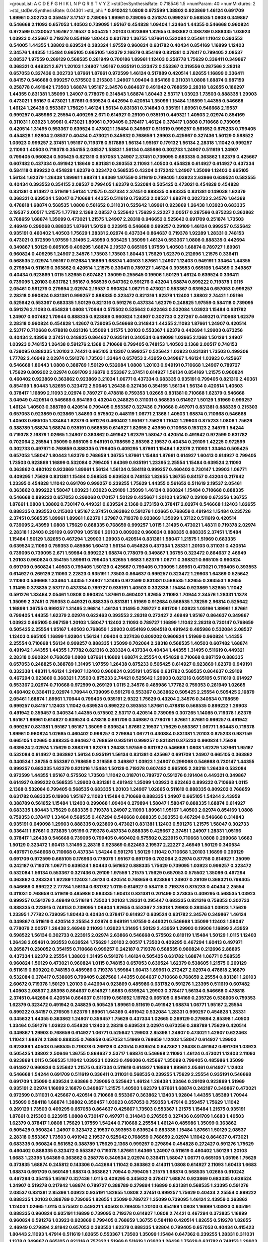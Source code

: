 >groupList:
A C D E F G H I K L
N P Q R S T V Y Z 
>stdDevSynthesisRate:
0.718546 1.5 
>numParam:
40
>numMixtures:
2
>std_stdDevSynthesisRate:
0.04301
>std_phi:
***
0.910242 1.0808 0.972599 1.38802 0.923869 1.46124 0.691709 1.89961 0.302733 0.359457
3.17147 0.739095 1.89961 0.739095 0.251874 0.999257 0.568535 1.0808 0.349867 0.546668
2.11093 0.657053 1.40503 0.739095 1.95167 0.454828 1.09404 1.33464 1.44355 0.546668
0.960824 0.972599 0.230052 1.95167 2.19537 0.505425 1.20103 0.923869 1.82655 0.363862
0.388789 0.888335 1.03923 1.03923 0.425667 0.719378 0.854169 1.80443 0.631782 1.36755
1.87661 0.532084 2.05461 1.11042 0.393553 0.54005 1.44355 1.38802 0.639524 0.283324
1.97559 0.960824 0.631782 0.40434 0.854169 1.16899 1.12403 2.34576 1.44355 1.15484
0.665105 0.665105 1.62379 2.16879 0.854169 0.831381 0.378417 0.799405 2.08537 2.08537
1.97559 0.269129 0.568535 0.261949 0.700186 1.89961 1.12403 0.258778 1.75629 0.336411
0.349867 0.368321 0.449321 2.671 1.20103 1.24907 1.95167 0.935191 0.323472 0.553367
0.319556 0.287566 2.28318 0.657053 0.327436 0.302733 1.87661 1.87661 0.972599 1.46124
0.517889 0.420514 1.82655 1.16899 0.336411 0.84157 0.546668 0.999257 0.575502 0.215303
1.24907 1.09404 0.854169 0.311031 1.0808 1.68874 0.987159 0.258778 0.491942 1.73503
1.68874 1.95167 2.34576 0.864637 0.491942 0.768659 2.28318 1.82655 0.186297 1.44355
0.831381 1.35099 1.24907 0.778079 0.314843 1.68874 1.80443 2.53717 1.03923 1.73503
0.888335 1.29903 0.473021 1.95167 0.473021 1.87661 0.639524 0.442694 0.420514 1.35099
1.15484 1.16899 1.44355 0.546668 1.46124 1.26438 0.553367 1.75629 1.46124 1.56134
0.831381 0.314843 0.935191 1.89961 0.546668 2.19537 0.999257 0.485986 2.25554 0.409295
2.671 0.614927 0.29109 0.935191 0.449321 1.40503 2.02974 0.854169 0.311031 1.03923
1.89961 0.473021 1.89961 0.799405 0.378417 1.46124 0.378417 1.0808 0.710668 0.739095
0.420514 1.31495 0.553367 0.639524 0.473021 1.15484 0.349867 0.511619 0.999257 0.561652
0.875233 0.799405 0.454828 1.92804 2.08537 0.40434 0.473021 0.345632 0.768659 1.29903
0.425667 0.327436 1.50129 0.598522 1.03923 0.999257 2.37451 1.95167 0.719378 0.517889
1.56134 1.95167 0.179132 1.56134 2.28318 1.11042 0.999257 2.11093 1.40503 0.719378
0.354155 2.08537 1.53831 1.56134 0.485986 0.302733 1.24907 0.511619 1.24907 0.799405
0.960824 0.505425 0.821316 0.657053 1.24907 2.37451 0.739095 0.683335 0.363862 1.62379
0.425667 0.607482 0.437334 0.491942 1.18649 0.831381 0.393553 2.11093 1.40503 0.454828
0.614927 0.614927 0.437334 0.584118 0.899222 0.454828 1.62379 0.323472 0.568535 0.43204
0.172242 1.24907 1.35099 1.12403 0.665105 1.56134 1.62379 1.26438 1.89961 1.68874
1.64369 1.97559 0.511619 0.799405 1.03923 2.63866 0.639524 0.582555 0.40434 0.393553
0.354155 2.08537 0.799405 1.62379 0.532084 0.505425 0.473021 0.454828 0.454828 0.831381
0.614927 0.511619 1.56134 1.21575 0.437334 2.37451 0.888335 0.683335 0.831381 0.149038
1.62379 0.368321 0.639524 1.58047 0.710668 1.44355 0.511619 0.759353 2.08537 1.68874
0.302733 2.34576 1.64369 0.478818 1.68874 0.568535 1.0808 0.561652 0.311031 0.525642
1.89961 0.923869 1.26438 1.03923 0.683335 2.19537 2.00517 1.21575 1.77782 2.1368
2.08537 0.525642 1.75629 2.22227 2.00517 0.287566 0.875233 0.363862 0.768659 1.68874
1.35099 0.473021 1.21575 1.24907 2.28318 0.946652 0.525642 0.691709 0.251874 1.73503
2.46949 0.299068 0.888335 1.87661 1.50129 0.223915 0.546668 0.999257 0.29109 1.46124
0.999257 0.525642 0.935191 0.460402 1.40503 1.75629 1.28331 2.02974 0.437334 0.864637
0.719378 1.92289 1.28331 0.748153 0.473021 0.972599 1.97559 1.31495 2.43959 0.505425
1.35099 1.46124 0.553367 1.0808 0.888335 0.442694 0.349867 1.50129 0.665105 0.409295
1.68874 2.19537 0.665105 1.97559 1.40503 1.68874 0.789727 1.89961 0.960824 0.409295
1.24907 2.34576 1.73503 1.73503 1.80443 1.75629 1.62379 0.212696 1.21575 0.336411
0.568535 2.02974 1.95167 0.912684 1.16899 1.68874 1.40503 1.87661 1.24907 1.12403
0.949191 1.33464 1.44355 0.279894 0.511619 0.363862 0.420514 1.21575 0.336411 0.789727
1.46124 0.393553 0.665105 1.64369 0.349867 0.40434 0.923869 1.0115 1.82655 0.607482
1.35099 0.255645 0.19906 1.50129 1.46124 0.639524 0.336411 0.739095 1.20103 0.631782
1.95167 0.568535 0.647362 0.591276 0.43204 1.68874 0.899222 0.719378 1.0115 2.05461
0.591276 0.279894 2.02974 2.19537 0.960824 1.06771 0.473021 0.553367 0.639524 0.657053
0.999257 2.28318 0.960824 0.831381 0.999257 0.888335 0.323472 0.821316 1.62379 1.12403
1.38802 2.74421 1.05196 0.525642 0.553367 0.683335 1.50129 0.821316 0.591276 0.437334
1.62379 0.248825 1.97559 0.584118 0.739095 0.591276 2.11093 0.454828 1.0808 1.70944
0.575502 0.525642 0.622463 0.532084 1.03923 1.15484 0.631782 1.24907 0.607482 1.70944
0.888335 0.923869 0.960824 1.24907 0.302733 0.227267 0.449321 0.710668 1.62379 2.28318
0.960824 0.454828 1.42607 0.739095 0.546668 0.314843 1.44355 2.11093 1.87661 1.24907
0.420514 2.53717 0.710668 0.478818 0.821316 1.35099 1.21575 1.20103 0.553367 1.62379
0.442694 1.29903 0.673256 0.40434 2.43959 2.37451 0.248825 0.864637 0.935191 0.340534
0.649098 1.02665 2.1368 1.50129 1.24907 1.03923 0.748153 1.26438 0.591276 2.1368
0.710668 0.799405 0.748153 1.40503 2.1368 2.00517 0.748153 0.739095 0.888335 1.20103
2.74421 0.665105 3.13307 0.999257 0.525642 1.03923 0.831381 1.73503 0.499306 1.77782
2.46949 2.02974 0.591276 1.73503 1.33464 0.657053 2.43959 0.349867 1.46124 1.03923
0.425667 0.546668 1.80443 1.0808 0.388789 1.50129 0.532084 1.0808 1.20103 0.949191
0.710668 1.24907 0.789727 1.75629 0.809202 2.02974 0.691709 2.16879 0.553367 2.37451
0.614927 1.56134 0.854169 1.21575 0.960824 0.460402 0.923869 0.363862 0.923869 3.21034
1.06771 0.437334 0.683335 0.935191 0.799405 0.821316 2.40361 0.854169 1.80443 1.82655
0.323472 2.50646 1.26438 0.327436 0.354155 1.56134 1.56134 0.420514 1.40503 0.378417
1.16899 2.11093 2.02974 0.789727 0.478818 0.759353 1.02665 0.831381 0.710668 1.62379
0.546668 3.04949 0.420514 0.546668 0.854169 0.43204 0.248825 0.311031 0.568535 0.614927
1.50129 1.51969 0.999257 1.46124 1.40503 0.388789 0.420514 0.799405 0.553367 0.327436
0.710668 0.497971 0.831381 0.888335 0.215303 0.657053 0.923869 0.923869 1.84893 0.575502
0.448119 1.06771 2.1368 1.40503 1.68874 0.710668 0.546668 1.40503 0.665105 1.33464
1.62379 0.591276 0.460402 1.95167 1.75629 1.11042 1.29903 0.875233 1.0808 1.75629
0.388789 1.68874 1.68874 0.935191 0.568535 0.614927 1.82655 2.43959 0.710668 0.153123
2.34576 1.54244 0.719378 2.16879 1.02665 1.24907 0.363862 0.491942 1.62379 1.58047
0.420514 0.491942 0.972599 0.631782 0.702064 2.25554 1.35099 0.665105 0.949191 0.768659
2.85398 2.19537 0.40434 0.29109 1.42225 0.972599 0.302733 0.497971 0.768659 0.888335
0.799405 0.409295 1.87661 1.15484 1.62379 2.11093 1.33464 0.505425 0.657053 1.58047
1.80443 1.62379 0.768659 1.36755 1.87661 1.15484 1.87661 0.614927 1.60413 0.614927
0.799405 1.73503 0.923869 1.16899 0.532084 0.799405 1.64369 0.935191 1.23395 2.25554
1.15484 0.639524 2.11093 0.363862 0.480102 0.923869 1.89961 1.56134 1.56134 0.584118
0.999257 0.460402 0.730147 1.29903 1.06771 0.409295 1.75629 0.831381 1.15484 0.568535
0.639524 0.748153 1.82655 1.36755 0.84157 0.43204 0.217942 1.23395 0.454828 1.11042
0.691709 0.999257 0.239255 1.75629 1.44355 0.561652 0.511619 2.19537 2.05461 0.363862
0.899222 1.58047 1.03923 1.03923 0.29109 1.35099 1.46124 0.960824 1.15484 0.710668
0.888335 0.546668 0.899222 0.657053 0.299068 0.170157 1.50129 0.425667 1.20103 1.95167
0.29109 0.673256 1.36755 1.87661 1.0808 1.38802 0.730147 0.449321 0.639524 2.1368
0.273158 0.378417 2.02974 0.546668 1.12403 1.82655 0.888335 0.393553 0.215303 1.95167
2.37451 0.363862 0.591276 1.02665 0.768659 0.491942 1.15484 0.235726 2.37451 0.568535
1.89961 1.89961 1.62379 1.27987 0.719378 0.923869 1.35099 1.37122 0.511619 0.420514
0.739095 2.43959 1.0808 1.75629 0.888335 0.768659 0.999257 1.0115 1.31495 0.473021
1.48311 0.719378 2.02974 2.28318 1.12403 0.29109 0.691709 1.05196 1.20103 0.809202
0.960824 0.888335 0.888335 2.37451 1.15484 1.15484 1.50129 1.82655 0.467294 1.29903
1.29903 0.420514 0.831381 1.58047 1.21575 1.51969 0.683335 0.639524 2.11093 0.759353
0.485986 1.60413 1.56134 0.454828 0.437334 1.28331 1.20103 0.311031 0.420514 0.739095
0.739095 2.671 1.59984 0.899222 1.68874 0.778079 0.349867 1.36755 0.323472 0.864637
2.46949 1.20103 0.960824 0.354155 1.89961 0.799405 1.82655 1.6683 1.62379 1.06771
0.368321 0.665105 0.960824 0.691709 0.960824 1.40503 0.799405 1.50129 0.425667 0.799405
0.739095 1.89961 0.473021 0.799405 0.393553 0.614927 0.269129 2.11093 2.22823 0.935191
1.73503 0.864637 0.999257 0.323472 1.29903 1.64369 0.525642 2.11093 0.546668 1.33464
1.44355 1.24907 1.31495 0.972599 0.831381 0.568535 1.82655 0.393553 1.82655 1.31495
0.373835 2.53717 0.437334 0.789727 0.935191 1.40503 0.332338 1.15484 0.923869 1.82655
1.11042 0.591276 1.33464 2.05461 1.0808 0.960824 1.87661 0.460402 1.82655 2.11093
1.70944 2.34576 1.28331 1.1378 1.35099 2.37451 0.759353 0.449321 0.888335 0.831381
1.51969 0.912684 0.568535 1.78259 2.96814 0.525642 1.16899 1.36755 0.999257 1.31495
2.96814 1.46124 1.31495 0.789727 0.691709 1.03923 1.05196 1.89961 1.87661 0.799405
1.44355 1.62379 2.02974 0.622463 0.393553 2.28318 0.272427 2.46949 1.95167 0.864637
0.349867 1.03923 0.665105 0.987159 1.20103 1.58047 1.12403 2.11093 0.789727 1.16899
1.11042 2.28318 0.730147 0.768659 0.505425 2.25554 1.95167 1.40503 0.768659 1.29903
0.854169 0.984518 0.491942 0.485986 0.532084 2.08537 1.12403 0.665105 1.16899 1.92804
1.56134 1.09404 0.327436 0.809202 0.960824 1.51969 0.960824 1.44355 2.25554 0.710668
1.56134 0.999257 0.888335 1.35099 0.702064 2.28318 0.568535 1.40503 0.607482 1.68874
0.491942 1.44355 1.44355 1.77782 0.821316 0.283324 0.437334 0.40434 1.44355 1.31495
0.511619 0.449321 2.28318 0.960824 0.768659 1.0808 1.87661 1.16899 1.68874 2.25554
0.454828 0.710668 0.987159 0.888335 0.657053 0.248825 0.388789 1.31495 1.97559 1.26438
0.875233 0.505425 0.614927 0.923869 1.62379 0.949191 0.332338 1.48311 1.46124 1.24907
1.12403 0.960824 0.935191 1.05196 0.631782 0.568535 0.864637 0.29109 0.467294 0.923869
0.368321 1.73503 0.875233 2.74421 0.525642 1.29903 0.821316 0.665105 0.511619 0.614927
0.553367 2.02974 0.710668 0.972599 0.269129 1.0115 2.34576 0.485986 1.77782 0.759353
0.261949 1.02665 0.460402 0.336411 2.02974 1.70944 0.739095 0.591276 0.553367 0.363862
0.505425 2.25554 0.505425 2.16879 2.05461 1.68874 1.89961 1.70944 0.799405 0.935191
2.9322 1.75629 0.43204 2.34576 0.340534 0.768659 0.999257 0.84157 1.12403 1.11042
0.639524 0.899222 0.393553 1.87661 0.478818 0.568535 0.899222 1.29903 0.491942 0.359457
0.340534 1.44355 0.575502 2.53717 0.420514 0.739095 0.307265 1.14085 0.719378 1.62379
1.95167 1.89961 0.614927 0.639524 0.478818 0.691709 0.349867 0.778079 1.87661 1.87661
0.999257 0.491942 0.999257 0.831381 1.95167 1.95167 1.35099 0.639524 1.87661 2.19537
1.75629 0.553367 1.06771 1.80443 0.719378 1.89961 0.960824 1.02665 0.460402 0.999257
0.279894 1.06771 0.430884 0.831381 1.20103 0.875233 0.987159 0.665105 1.02665 0.888335
0.864637 0.768659 0.935191 0.999257 0.831381 0.875233 0.960824 1.75629 0.639524 2.02974
1.75629 0.398376 1.62379 1.26438 1.97559 0.631782 0.546668 1.0808 1.62379 1.87661
1.95167 0.532084 0.614927 0.363862 1.56134 0.935191 1.56134 0.831381 0.425667 0.691709
1.24907 0.665105 0.363862 0.340534 1.36755 0.553367 0.768659 0.319556 0.349867 1.03923
1.24907 0.299068 0.546668 0.730147 1.44355 0.999257 0.683335 1.62379 0.821316 1.15484
1.50129 0.719378 0.607482 0.665105 2.28318 1.26438 0.532084 0.972599 1.44355 1.95167
0.575502 1.73503 1.11042 0.318701 0.789727 0.591276 0.191404 0.449321 0.349867 0.614927
0.899222 0.568535 1.29903 0.831381 0.491942 1.35099 1.03923 0.622463 0.899222 0.710668
1.0115 2.1368 0.532084 0.799405 0.568535 0.683335 1.20103 1.24907 1.02665 0.511619
0.888335 0.809202 0.768659 0.631782 0.683335 0.19906 1.95167 2.11093 1.15484 0.710668
0.888335 1.24907 0.665105 1.54244 2.43959 0.388789 0.561652 1.15484 1.12403 0.299068
1.09404 0.279894 1.58047 1.58047 0.888335 1.68874 0.614927 0.683335 1.80443 1.75629
0.683335 0.719378 1.24907 2.11093 1.89961 1.95167 1.40503 2.02974 0.854169 1.0808
0.759353 0.378417 1.33464 0.568535 0.467294 0.546668 0.888335 0.393553 0.467294 0.546668
0.314843 0.935191 0.649098 1.29903 0.888335 0.923869 0.473021 0.831381 1.12403 0.591276
1.21575 1.58047 0.302733 0.336411 1.87661 0.373835 1.05196 0.719378 0.437334 0.888335
0.425667 2.37451 1.24907 1.28331 1.05196 0.378417 1.26438 0.546668 0.739095 0.799405
0.460402 0.575502 0.223915 0.710668 1.0808 0.299068 1.6683 1.50129 0.323472 1.60413
1.31495 2.28318 0.923869 0.622463 2.19537 2.22227 2.46949 1.50129 0.340534 0.497971
0.546668 0.710668 0.437334 1.54244 0.591276 1.50129 1.11042 0.710668 1.20103 1.16899
0.269129 0.691709 0.972599 0.665105 0.176963 0.778079 1.95167 0.691709 0.702064 2.02974
0.87758 0.614927 1.35099 0.242187 0.719378 1.06771 0.639524 1.80443 0.561652 0.888335
1.75629 0.739095 1.03923 0.999257 0.323472 0.532084 1.56134 0.553367 0.327436 0.29109
1.97559 1.21575 1.75629 0.657053 0.575502 1.35099 0.467294 0.363862 0.283324 1.92289
1.12403 1.46124 0.420514 0.768659 0.923869 1.24907 0.29109 0.368321 0.799405 0.546668
0.899222 2.77784 1.56134 0.631782 1.0115 0.614927 0.584118 0.719378 0.875233 0.40434
2.25554 0.311031 0.768659 0.511619 0.485986 0.683335 1.60413 0.831381 0.201499 0.373835
0.409295 0.568535 1.03923 0.999257 0.591276 2.46949 0.511619 1.73503 1.20103 1.28331
0.295447 0.683335 0.821316 0.759353 0.302733 0.888335 0.223915 0.748153 0.739095 1.09404
1.82655 0.553367 2.28318 1.29903 0.393553 1.03923 1.75629 1.23395 1.77782 0.739095
1.80443 0.40434 0.378417 0.614927 0.639524 0.631782 2.34576 0.349867 1.46124 0.349867
0.511619 0.420514 2.25554 2.02974 0.949191 1.97559 0.449321 0.546668 1.35099 1.12403
1.58047 0.778079 2.00517 1.26438 2.46949 2.11093 1.03923 1.31495 1.50129 2.43959
1.29903 0.19906 1.16899 2.43959 0.598522 1.56134 0.302733 0.223915 2.02974 2.63866
0.546668 0.575502 0.819119 1.15484 1.50129 1.0115 1.12403 1.26438 2.05461 0.393553
0.639524 1.75629 1.20103 2.00517 1.73503 0.409295 0.467294 1.60413 0.497971 0.265871
0.230052 0.354155 0.710668 0.999257 0.242187 0.719378 0.568535 0.960824 0.212696 2.88895
0.437334 1.62379 2.25554 1.38802 1.31495 0.591276 1.46124 0.505425 0.631782 1.68874
1.06771 0.568535 0.960824 1.50129 0.473021 0.960824 1.0115 0.748153 0.657053 0.639524
1.62379 0.538605 1.21575 0.269129 0.511619 0.809202 0.748153 0.485986 0.719378 1.59984
1.60413 1.89961 0.272427 2.02974 0.478818 2.16879 0.532084 0.378417 0.538605 0.799405
0.287566 1.44355 0.864637 0.710668 0.768659 2.25554 0.831381 1.20103 2.60672 0.719378
1.50129 1.20103 0.442694 0.923869 0.485986 0.631782 0.591276 1.23395 0.511619 0.607482
1.40503 2.08537 2.85398 0.864637 0.614927 1.6683 0.639524 1.29903 0.378417 1.56134
0.546668 0.478818 2.37451 0.442694 0.420514 0.864637 0.511619 0.561652 1.19782 0.665105
0.854169 0.235726 0.538605 0.759353 1.62379 0.323472 0.491942 0.248825 0.505425 1.89961
0.511619 0.491942 1.68874 1.06771 1.95167 2.25554 0.899222 0.84157 0.276505 1.62379
1.89961 1.64369 0.491942 0.532084 1.28331 0.999257 0.454828 1.28331 0.345632 1.44355
0.363862 1.24907 0.359457 1.75629 0.437334 1.02665 0.269129 0.279894 2.85398 1.40503
1.33464 0.591276 1.03923 0.454828 1.12403 2.28318 0.639524 2.02974 0.673256 0.388789
1.75629 0.420514 0.349867 1.29903 0.768659 0.614927 1.06771 0.525642 1.29903 2.85398
1.24907 0.473021 1.42607 0.622463 1.11042 1.68874 2.1368 0.888335 0.768659 0.657053
1.51969 0.768659 1.12403 1.58047 0.614927 1.29903 0.923869 1.40503 0.568535 0.719378
0.269129 0.420514 0.639524 0.647362 1.26438 0.491942 0.691709 1.03923 0.505425 1.38802
2.50646 1.36755 0.864637 2.53717 1.68874 0.546668 2.11093 1.46124 0.473021 1.12403
2.11093 0.923869 1.0115 0.568535 1.11042 1.03923 1.03923 0.499306 0.425667 1.35099
0.799405 0.485986 1.35099 0.614927 0.960824 0.525642 1.21575 0.437334 0.511619 0.614927
1.16899 1.89961 2.05461 0.614927 1.12403 0.546668 1.54244 0.691709 0.511619 0.336411
0.311031 0.568535 0.239255 1.75629 2.25554 0.935191 0.546668 0.691709 1.35099 0.639524
2.63866 0.739095 0.525642 1.46124 1.26438 1.33464 0.29109 0.923869 1.51969 0.935191
2.02974 1.16899 2.16879 0.349867 1.21575 1.40503 1.62379 1.87661 1.68874 0.242187
0.349867 0.473021 0.972599 0.311031 0.425667 0.420514 0.710668 0.553367 0.363862 1.12403
1.92804 1.44355 1.85389 1.70944 1.35099 0.584118 1.68874 1.38802 0.359457 1.03923
0.657053 0.759353 1.47914 0.359457 1.75629 1.11042 0.269129 1.73503 0.409295 0.657053
0.864637 0.425667 1.73503 0.553367 1.21575 1.15484 1.21575 0.935191 1.87661 0.215303
0.223915 1.0808 0.730147 0.497971 0.314843 0.276505 0.327436 0.691709 1.6683 1.40503
1.62379 0.378417 1.0808 1.75629 1.97559 1.54244 0.710668 2.25554 1.46124 0.485986
1.35099 0.363862 0.505425 0.960824 1.24907 0.323472 2.19537 0.393553 0.639524 0.683335
1.15484 1.87661 1.50129 2.08537 2.28318 0.553367 1.73503 0.491942 2.19537 0.525642
0.768659 0.768659 2.02974 1.11042 0.864637 0.473021 0.683335 0.960824 0.561652 0.388789
1.75629 2.1368 0.999257 0.279894 0.454828 0.272427 0.591276 1.75629 0.460402 0.888335
0.323472 0.553367 0.719378 1.87661 1.64369 1.24907 0.511619 0.460402 1.50129 1.20103
1.6683 1.23395 1.64369 0.363862 0.258778 0.340534 2.02974 0.336411 1.58047 1.06771
0.665105 1.05196 1.75629 0.373835 1.68874 0.245812 0.143306 0.442694 1.11042 0.363862
0.414311 1.0808 0.614927 2.11093 1.60413 1.6683 1.68874 0.691709 0.560149 1.68874
0.363862 1.70944 0.799405 1.21575 1.68874 0.568535 1.02665 0.910242 0.467294 0.354155
1.95167 0.327436 1.0115 0.409295 0.345632 0.378417 1.68874 0.923869 0.683335 0.639524
1.24907 0.519278 0.217942 1.68874 0.789727 0.388789 0.279894 1.16899 0.831381 0.568535
1.23395 0.591276 2.08537 0.831381 2.85398 1.03923 0.935191 1.82655 1.0808 2.37451
0.999257 1.75629 0.40434 2.25554 0.899222 0.888335 1.20103 0.388789 0.739095 1.82655
1.35099 0.789727 1.35099 0.739095 1.46124 2.43959 0.363862 1.12403 1.02665 1.0115
0.575502 0.449321 1.40503 0.799405 1.20103 0.854169 1.0808 1.16899 1.03923 0.935191
0.888335 0.960824 0.935191 1.16899 0.739095 0.719378 0.614927 1.0808 2.74421 0.467294
0.373835 1.16899 0.960824 0.591276 1.03923 0.923869 0.799405 0.768659 1.36755 0.584118
0.420514 1.82655 0.519278 1.82655 2.46949 0.279894 2.81942 0.657053 0.393553 1.62379
0.888335 1.92804 0.799405 0.657053 0.40434 0.415423 1.80443 2.11093 1.47914 0.511619
1.82655 0.553367 1.73503 1.35099 1.15484 0.647362 0.239255 1.28331 0.311031 1.1378
0.349867 0.665105 0.821316 0.757322 1.51969 0.511619 1.03923 1.26438 1.75629 0.631782
0.748153 1.29903 0.393553 0.409295 0.719378 1.75629 1.24907 0.398376 1.80443 0.923869
2.34576 0.739095 2.63866 1.80443 2.34576 1.05196 0.831381 1.20103 0.454828 0.739095
0.710668 1.0808 0.553367 0.999257 1.46124 0.363862 1.44355 1.03923 0.491942 1.40503
0.591276 2.02974 1.97559 1.95167 2.46949 0.546668 1.56134 0.311031 0.665105 1.18649
0.388789 1.40503 0.768659 1.80443 0.276505 0.349867 0.673256 0.336411 1.33464 1.21575
0.657053 2.28318 0.960824 0.719378 0.691709 1.03923 0.854169 0.230052 0.657053 1.28331
0.639524 1.21575 2.46949 1.35099 0.600128 0.204516 0.864637 2.22227 0.960824 0.864637
0.864637 1.05196 1.62379 0.864637 1.95167 1.29903 1.26438 0.279894 1.38802 0.568535
0.546668 2.11093 0.899222 0.393553 2.25554 0.485986 0.265871 1.46124 1.0808 1.62379
1.50129 0.276505 0.591276 0.614927 0.831381 0.454828 0.19906 1.62379 0.750159 0.607482
0.584118 0.532084 1.68874 0.349867 1.35099 0.843827 0.809202 0.831381 2.49975 0.622463
0.831381 0.614927 0.949191 0.710668 1.89961 1.68874 0.373835 0.553367 1.95167 0.730147
0.739095 0.505425 0.575502 0.279894 2.37451 0.821316 0.261949 1.48311 0.899222 0.864637
0.491942 1.24907 0.40434 1.16899 0.409295 1.46124 0.505425 1.50129 0.532084 0.454828
1.12403 0.473021 0.831381 0.960824 1.89961 1.51969 0.854169 0.854169 0.505425 1.20103
0.318701 0.314843 1.11042 0.525642 1.20103 0.999257 0.683335 1.70944 0.336411 1.62379
0.691709 0.511619 0.598522 1.15484 1.46124 0.768659 0.336411 1.06771 0.799405 0.710668
0.269129 1.05196 0.691709 1.75629 1.38802 0.935191 0.683335 0.821316 0.532084 0.323472
1.80443 0.831381 1.56134 1.75629 0.768659 0.614927 1.40503 1.26438 0.302733 1.92804
1.03923 0.778079 1.50129 0.854169 0.598522 1.42225 0.561652 2.11093 0.388789 1.68874
1.16899 1.58047 1.24907 1.20103 1.0808 0.454828 0.899222 0.473021 1.20103 2.00517
1.20103 0.409295 0.336411 0.287566 1.68874 0.972599 0.739095 1.64369 1.56134 0.864637
0.683335 1.03923 0.831381 1.56134 0.960824 0.269129 0.311031 0.809202 2.34576 0.923869
0.349867 1.68874 1.75629 1.38802 2.08537 1.40503 1.75629 0.639524 0.491942 1.0808
1.20103 0.323472 0.987159 0.710668 0.821316 0.302733 0.40434 0.739095 0.568535 2.05461
0.739095 0.622463 0.831381 0.854169 1.11042 0.546668 0.598522 0.854169 0.739095 0.607482
0.485986 0.511619 0.923869 2.28318 0.899222 1.82655 1.29903 0.710668 0.854169 0.323472
1.62379 1.28331 0.899222 0.349867 2.25554 0.340534 1.48311 1.35099 1.02665 1.21575
0.363862 0.999257 1.51969 0.719378 1.16899 0.639524 0.739095 0.276505 0.639524 1.73503
1.60413 1.82655 1.40503 0.719378 1.03923 1.03923 0.789727 1.02665 0.683335 0.607482
1.44355 0.363862 2.22227 0.960824 0.473021 0.683335 0.683335 1.46124 0.442694 2.11093
2.1368 0.491942 1.15484 1.12403 1.75629 0.591276 0.987159 0.454828 0.675062 1.87661
1.03923 0.363862 0.425667 1.95167 0.960824 1.70944 1.62379 0.497971 0.460402 1.82655
1.40503 0.631782 1.21575 0.378417 0.363862 1.26438 0.821316 0.568535 0.349867 0.491942
1.0808 0.719378 0.683335 0.363862 1.89961 1.73503 1.0115 1.11042 0.511619 2.02974
0.279894 2.02974 0.960824 2.53717 1.02665 0.409295 0.799405 0.349867 1.0808 3.43026
0.314843 0.809202 2.46949 0.631782 0.525642 0.302733 2.02974 2.11093 1.16899 0.657053
0.373835 0.584118 0.437334 0.935191 1.26438 0.307265 0.821316 1.29903 0.614927 0.363862
0.532084 1.20103 0.511619 1.03923 2.08537 0.54005 0.29109 0.831381 1.40503 1.20103
2.46949 2.96814 1.36755 1.24907 0.831381 0.314843 0.553367 0.739095 0.759353 0.393553
0.778079 0.739095 1.80443 1.12403 0.710668 0.437334 0.159248 1.77782 0.888335 0.999257
2.22227 1.20103 0.302733 1.42225 0.999257 0.778079 0.598522 1.09404 0.960824 0.768659
1.03923 1.75629 0.923869 0.591276 0.491942 0.614927 0.730147 1.46124 1.50129 0.473021
0.821316 0.454828 0.923869 1.09404 2.34576 0.657053 0.437334 0.683335 0.568535 2.11093
2.1368 0.923869 0.373835 0.854169 2.05461 0.768659 1.82655 1.26438 2.19537 0.215303
0.639524 1.50129 0.768659 0.999257 0.425667 0.923869 1.64369 1.95167 0.449321 2.11093
1.12403 0.491942 0.560149 2.11093 1.58047 0.568535 1.29903 0.960824 1.0115 0.673256
0.999257 1.68874 0.568535 1.16899 2.08537 0.719378 1.35099 1.89961 0.511619 2.53717
1.09698 1.70944 1.20103 0.739095 0.691709 1.24907 1.15484 1.18649 0.265871 0.999257
0.511619 1.6683 0.473021 0.864637 0.561652 1.56134 0.393553 1.0808 2.08537 0.568535
0.591276 0.40434 0.314843 1.46124 1.21575 0.409295 0.614927 0.314843 1.68874 0.683335
0.999257 0.345632 0.639524 2.50646 1.38802 0.768659 0.591276 0.546668 0.336411 0.269129
0.739095 0.710668 0.854169 1.82655 0.454828 1.68874 0.789727 1.29903 2.46949 0.349867
0.683335 0.864637 1.68874 0.454828 1.03923 1.35099 1.35099 1.54244 1.29903 0.532084
0.739095 0.269129 0.799405 2.16879 1.87661 1.46124 0.584118 1.50129 0.561652 0.323472
0.40434 0.683335 0.923869 1.03923 0.359457 0.378417 1.44355 0.302733 0.888335 0.511619
1.97559 0.607482 0.657053 0.730147 0.425667 1.03923 0.212696 2.22227 0.591276 1.80443
0.864637 0.657053 2.37451 1.58047 2.1368 0.454828 1.46124 1.50129 0.831381 0.631782
0.665105 1.23395 0.888335 0.614927 0.831381 0.363862 1.50129 1.44355 0.349867 1.33464
2.02974 1.24907 1.40503 2.34576 2.16879 1.73503 0.591276 0.768659 0.935191 1.82655
0.710668 0.420514 2.11093 1.89961 2.08537 2.1368 1.15484 0.614927 0.167647 0.511619
0.899222 0.525642 1.62379 2.11093 0.622463 0.517889 0.864637 1.42225 0.420514 2.28318
1.36755 0.584118 0.710668 1.29903 0.739095 1.56134 1.50129 0.710668 2.1368 0.553367
0.354155 0.591276 0.949191 0.340534 0.393553 1.80443 0.373835 0.960824 0.789727 0.999257
1.97559 0.478818 0.614927 0.972599 1.50129 0.420514 1.14085 2.74421 2.31736 1.29903
0.40434 0.987159 1.03923 0.831381 2.71098 1.68874 1.03923 1.44355 0.960824 0.491942
1.16899 0.854169 0.546668 2.53717 0.460402 2.63866 0.454828 1.35099 0.710668 0.960824
0.665105 1.26438 0.864637 0.415423 1.60413 0.454828 1.20103 0.864637 0.622463 2.16879
0.657053 0.639524 0.279894 0.323472 0.923869 0.525642 1.29903 0.336411 0.854169 1.89961
0.184042 0.193749 1.89961 0.383054 1.46124 1.0239 1.50129 0.525642 0.665105 0.314843
0.425667 0.999257 0.768659 0.960824 0.568535 1.46124 0.393553 1.87661 0.363862 0.473021
0.454828 0.454828 1.62379 1.0808 0.598522 2.40361 0.809202 0.614927 0.960824 0.172242
1.29903 2.85398 2.28318 0.799405 1.03923 0.999257 1.75629 0.789727 1.29903 1.44355
0.888335 1.12403 0.987159 2.63866 0.864637 2.16879 0.631782 0.415423 0.323472 1.16899
1.95167 0.691709 0.614927 0.359457 0.473021 0.40434 0.999257 0.561652 2.16879 0.960824
0.254961 1.42225 0.657053 0.454828 2.11093 1.51969 1.38802 1.12403 0.393553 1.80443
0.340534 0.393553 2.34576 1.68874 0.546668 1.75629 1.95167 1.29903 1.36755 0.719378
0.467294 1.75629 0.420514 1.35099 0.232872 1.03923 0.29109 0.854169 1.38802 0.821316
0.759353 0.691709 2.05461 0.614927 0.363862 0.831381 0.960824 0.683335 0.710668 0.584118
0.363862 1.46124 0.575502 0.748153 1.05196 0.575502 0.336411 0.739095 1.62379 1.38802
2.08537 1.18649 0.368321 1.36755 0.276505 0.207022 0.499306 1.80443 1.31495 2.28318
0.999257 0.511619 0.778079 0.591276 0.960824 2.46949 0.710668 2.43959 0.665105 0.683335
1.50129 1.89961 1.73503 1.97559 1.31495 0.491942 0.568535 1.58047 0.437334 1.12403
0.546668 0.420514 1.95167 0.265871 2.11093 2.11093 1.75629 1.40503 1.95167 1.02665
1.62379 1.44355 0.631782 0.454828 0.336411 1.40503 1.68874 1.29903 0.223915 0.831381
1.62379 0.336411 1.75629 1.20103 0.591276 1.50129 2.02974 0.949191 0.605857 0.420514
1.75629 0.935191 0.491942 1.46124 0.409295 0.719378 1.97559 0.511619 0.584118 0.949191
0.888335 0.532084 1.12403 1.82655 0.639524 2.28318 0.209559 0.854169 1.24907 1.16899
1.20103 0.935191 1.11042 1.82655 0.221204 1.0115 0.409295 0.960824 0.728194 1.24907
1.60413 0.359457 1.26438 2.34576 1.40503 0.409295 1.33464 1.68874 0.748153 0.473021
0.710668 0.359457 0.799405 1.58047 0.40434 1.70944 0.505425 1.28331 0.821316 1.73503
1.46124 2.53717 0.409295 1.21575 1.1378 1.12403 2.37451 1.11042 1.62379 0.378417
1.0808 0.532084 0.649098 0.314843 0.854169 1.95167 1.15484 1.95167 0.332338 0.454828
1.12403 2.671 0.799405 1.73503 0.29109 0.261949 0.511619 0.568535 1.0808 0.910242
1.0808 0.491942 1.60413 0.591276 1.0808 0.258778 0.383054 1.11042 1.51969 1.75629
0.864637 2.11093 0.899222 0.327436 1.84893 2.31736 1.29903 1.97559 0.799405 0.665105
1.26438 0.639524 0.739095 0.999257 0.311031 1.64369 2.19537 0.363862 2.22227 0.553367
0.193749 1.73503 1.03923 1.12403 0.473021 0.831381 0.186297 1.95167 0.409295 0.789727
0.799405 1.82655 1.50129 0.561652 1.46124 1.46124 1.40503 1.64369 0.614927 0.739095
0.631782 1.51969 1.60413 1.15484 1.97559 0.239255 2.16879 0.631782 0.215303 0.279894
0.568535 2.08537 0.319556 0.647362 0.553367 1.24907 2.11093 1.40503 0.359457 1.29903
1.35099 0.29109 1.35099 0.614927 1.51969 0.691709 0.657053 1.16899 2.31116 0.378417
0.591276 1.11042 0.40434 0.799405 1.1378 0.831381 0.393553 0.923869 1.35099 0.683335
0.454828 0.854169 2.1368 1.15484 1.06771 2.16879 1.06771 1.87661 0.607482 0.719378
1.46124 0.923869 0.665105 0.999257 0.258778 0.972599 0.204516 1.0808 2.22823 2.02974
0.923869 0.864637 1.15484 0.373835 0.665105 0.657053 0.553367 0.739095 0.768659 0.799405
0.532084 1.64369 0.336411 0.454828 0.409295 1.82655 0.888335 1.62379 0.622463 0.854169
0.546668 2.16879 1.15484 0.323472 1.82655 1.84893 0.384082 1.6683 1.68874 0.332338
0.473021 1.24907 0.748153 1.20103 1.95167 1.29903 0.294657 0.748153 0.525642 0.546668
1.95167 1.15484 2.28318 1.02665 0.485986 0.425667 2.31116 2.08537 0.577046 0.999257
1.03923 1.73503 1.20103 2.02974 1.68874 1.29903 0.960824 0.748153 1.70944 1.40503
0.759353 1.58047 2.25554 1.68874 0.478818 1.24907 0.420514 0.437334 1.03923 0.768659
0.657053 0.40434 1.82655 0.230052 0.960824 0.525642 1.95167 1.24907 2.34576 0.511619
1.29903 0.388789 0.972599 0.789727 0.415423 0.269129 0.789727 0.702064 1.75629 1.97559
0.631782 0.415423 1.56134 0.425667 0.491942 1.87661 1.70944 0.999257 2.53717 0.425667
0.614927 1.35099 0.546668 0.831381 1.35099 1.50129 0.598522 0.691709 0.888335 0.40434
1.03923 0.710668 0.854169 1.6683 0.454828 1.0808 0.485986 1.73503 0.442694 0.538605
0.624133 0.491942 1.21575 1.58047 1.14085 1.95167 0.276505 2.16879 2.11093 1.20103
2.43959 0.546668 0.383054 0.368321 1.20103 0.186297 0.258778 1.82655 1.0808 0.923869
0.923869 1.11042 0.960824 0.809202 0.910242 1.56134 1.80443 1.95167 1.35099 1.95167
1.26438 0.657053 0.378417 2.02974 2.19537 1.62379 1.29903 0.473021 1.0808 1.97559
2.28318 1.95167 0.546668 0.336411 0.935191 0.647362 1.24907 1.68874 0.691709 1.73503
1.6683 0.864637 0.29109 1.12403 0.888335 0.614927 0.821316 0.467294 1.46124 0.454828
1.56134 0.935191 0.409295 1.68874 1.29903 0.511619 0.899222 1.80443 1.38802 0.799405
1.6683 0.710668 0.454828 1.44355 1.95167 0.239255 1.05196 0.739095 0.739095 0.258778
1.73503 1.56134 0.29109 1.36755 0.730147 1.87661 0.960824 0.393553 1.47914 2.53717
0.639524 1.75629 1.29903 0.854169 1.18332 0.768659 1.44355 0.622463 0.473021 0.546668
2.28318 1.70944 1.36755 1.62379 0.388789 0.336411 1.40503 0.935191 0.831381 2.05461
0.454828 0.864637 1.16899 1.16899 2.25554 0.759353 1.46124 1.03923 1.16899 1.0808
1.62379 0.323472 1.89961 1.02665 1.06771 0.899222 1.62379 1.06771 1.46124 0.349867
1.21575 0.960824 0.748153 0.960824 0.525642 0.710668 1.82655 0.363862 1.02665 1.42225
1.38802 1.0808 0.323472 0.532084 1.20103 0.999257 1.62379 0.935191 1.29903 1.82655
0.960824 1.38802 1.26438 0.478818 0.420514 0.831381 1.75629 2.71098 1.31495 0.437334
1.21575 1.50129 0.248825 0.511619 0.251874 1.24907 1.29903 1.50129 1.40503 1.24907
0.910242 0.255645 1.62379 0.40434 0.799405 1.09404 1.12403 1.73503 0.485986 1.18649
0.511619 1.75629 0.349867 0.683335 3.08686 0.546668 1.80443 0.657053 0.854169 0.454828
0.473021 1.87661 2.05461 0.449321 0.647362 1.82655 0.363862 1.73503 0.591276 2.02974
0.831381 1.33464 0.409295 0.935191 0.591276 2.74421 1.77782 0.778079 0.960824 0.354155
1.85389 0.420514 1.75629 0.799405 1.12403 1.46124 0.568535 1.87661 1.68874 0.999257
1.70944 2.74421 1.84893 0.363862 0.179132 0.888335 1.80443 0.442694 0.363862 1.44355
1.0808 0.768659 0.673256 2.19537 1.87661 1.24907 0.683335 0.511619 1.87661 0.454828
0.923869 1.56134 0.639524 0.491942 1.38802 2.31116 0.768659 0.311031 0.864637 0.336411
2.16879 0.393553 0.854169 0.473021 1.33464 0.378417 0.591276 0.607482 0.757322 0.899222
0.473021 0.393553 1.6683 0.497971 2.02974 2.43959 1.35099 1.29903 1.27987 0.899222
0.831381 0.302733 0.923869 2.19537 0.283324 1.75629 0.473021 0.442694 0.639524 0.809202
0.349867 2.53717 0.473021 0.460402 0.454828 0.467294 0.311031 1.36755 1.56134 0.821316
0.631782 0.899222 2.28318 0.491942 0.546668 1.36755 1.51969 0.657053 1.24907 0.710668
0.248825 0.442694 1.02665 0.363862 1.0808 0.710668 0.710668 0.831381 0.473021 2.34576
2.02974 0.598522 1.15484 1.62379 0.739095 0.437334 0.821316 0.591276 1.0115 0.454828
1.82655 0.799405 0.757322 0.999257 1.89961 1.95167 0.546668 1.35099 0.532084 0.378417
1.68874 1.15484 0.184042 2.11093 0.29109 1.44355 0.912684 0.336411 0.631782 0.519278
0.388789 1.73503 0.561652 1.03923 1.03923 0.553367 0.789727 1.16899 1.82655 0.294657
1.89961 1.12403 0.84157 1.40503 0.657053 1.38802 1.58047 2.19537 1.75629 0.999257
1.58047 0.831381 0.683335 1.80443 0.546668 0.607482 2.19537 0.591276 2.56827 0.511619
2.43959 0.691709 0.314843 1.06771 1.35099 1.38802 1.80443 0.525642 2.43959 0.314843
0.568535 0.614927 0.683335 2.11093 1.95167 1.89961 2.671 0.165618 1.80443 1.35099
1.02665 0.485986 1.46124 0.43204 0.311031 0.960824 0.299068 0.843827 0.491942 1.31495
0.923869 0.378417 0.505425 0.700186 0.821316 0.899222 0.683335 0.40434 0.546668 1.23065
0.935191 0.591276 1.35099 0.614927 0.591276 0.349867 1.36755 0.420514 0.591276 2.37451
0.639524 0.639524 0.311031 0.960824 1.95167 0.248825 0.349867 0.449321 0.388789 0.349867
0.553367 1.20103 1.73503 0.568535 0.614927 2.16879 0.854169 0.799405 1.29903 0.363862
1.28331 1.0808 0.768659 2.19537 1.29903 0.657053 1.75629 1.35099 0.561652 0.607482
0.491942 1.58047 2.16879 0.525642 0.960824 0.201499 0.631782 1.51969 0.349867 1.50129
0.393553 0.605857 1.82655 1.50129 0.575502 1.06771 0.425667 0.657053 0.420514 1.56134
0.864637 0.215303 0.354155 1.16899 1.05196 2.02974 0.607482 1.15484 1.89961 0.683335
1.26438 0.614927 0.299068 0.568535 0.899222 1.28331 0.759353 0.363862 0.923869 0.314843
1.75629 0.420514 0.532084 0.999257 1.29903 0.821316 0.248825 0.258778 0.631782 1.31495
1.40503 0.710668 0.739095 0.420514 0.420514 1.24907 1.0115 1.0115 0.631782 0.622463
0.639524 0.999257 1.38802 1.03923 0.336411 1.29903 0.639524 2.53717 2.02974 0.505425
0.323472 2.46949 2.28318 0.591276 1.35099 0.799405 0.505425 1.68874 1.15484 2.1368
1.60413 1.62379 0.799405 0.327436 2.19537 0.768659 1.50129 0.923869 0.739095 0.349867
1.33464 1.50129 1.21575 0.748153 1.50129 1.24907 0.248825 1.64369 0.999257 0.532084
0.505425 1.75629 1.50129 0.437334 0.349867 0.665105 0.373835 0.449321 0.568535 1.68874
1.31495 0.299068 0.425667 1.28331 0.999257 1.46124 1.03923 0.378417 0.525642 0.657053
1.12403 0.809202 0.949191 2.46949 0.485986 0.899222 0.302733 0.561652 1.35099 1.35099
1.12403 0.854169 1.75629 0.327436 0.314843 0.665105 0.999257 0.279894 1.35099 1.75629
1.95167 0.622463 1.0115 1.20103 0.345632 0.363862 0.340534 0.485986 2.11093 1.05196
0.454828 0.710668 1.35099 0.473021 0.449321 2.85398 1.29903 1.95167 0.665105 2.34576
0.420514 1.36755 0.553367 0.949191 0.349867 0.505425 1.92804 0.388789 1.15484 0.639524
1.38802 1.44355 2.1368 2.05461 1.70944 0.165618 1.11042 1.11042 0.454828 0.683335
1.89961 0.467294 1.68874 0.639524 0.768659 1.35099 0.899222 0.584118 1.11042 1.64369
0.437334 1.46124 0.999257 0.665105 1.46124 1.46124 2.02974 0.272427 1.36755 0.657053
1.84893 1.77782 0.242187 1.36755 0.491942 1.38802 0.532084 0.437334 1.64369 2.22227
1.09404 0.864637 2.02974 1.62379 2.34576 1.64369 2.85398 1.80443 0.363862 0.631782
2.63866 0.454828 1.68874 2.08537 2.37451 1.6683 2.02974 0.336411 0.302733 1.31495
0.311031 1.06771 0.336411 0.420514 0.888335 0.631782 0.614927 0.532084 1.38802 1.68874
1.62379 1.0808 0.568535 0.485986 0.691709 0.349867 0.369309 0.19906 0.591276 0.378417
1.15484 1.46124 0.999257 2.11093 1.87661 0.960824 0.614927 0.323472 1.38802 0.710668
1.54244 0.665105 0.568535 2.34576 1.0808 0.491942 0.311031 2.49975 0.631782 0.454828
1.35099 0.691709 0.935191 0.960824 1.46124 0.314843 0.691709 1.64369 1.64369 1.62379
2.11093 1.97559 0.40434 0.505425 0.505425 1.82655 0.999257 0.491942 1.33464 1.16899
1.35099 1.62379 0.789727 0.311031 1.40503 1.56134 1.20103 1.75629 0.739095 1.68874
2.37451 1.68874 0.546668 0.449321 1.50129 2.02974 2.02974 1.21575 1.50129 0.923869
0.739095 0.54005 0.591276 2.11093 0.505425 1.95167 0.657053 1.87661 3.04949 1.50129
2.08537 1.70944 0.420514 1.12403 0.473021 0.960824 1.75629 0.327436 2.11093 0.393553
1.24907 0.373835 1.29903 1.24907 2.53717 0.768659 1.87661 1.62379 0.532084 0.323472
1.31495 2.85398 0.683335 0.809202 1.95167 0.821316 1.62379 0.972599 2.19537 0.511619
0.388789 0.799405 1.6683 1.02665 1.33464 2.43959 0.739095 0.378417 0.598522 0.614927
0.739095 0.821316 0.553367 0.388789 0.683335 0.511619 0.999257 1.24907 0.319556 0.809202
0.799405 0.789727 1.51969 1.70944 0.485986 2.02974 0.349867 1.58047 2.02974 1.95167
0.683335 1.0808 0.710668 1.97559 0.960824 0.607482 0.946652 2.19537 0.683335 0.359457
2.11093 1.40503 1.02665 0.575502 1.15484 1.35099 0.568535 1.12403 0.546668 1.03923
0.449321 0.854169 0.532084 0.378417 0.864637 0.789727 1.44355 1.64369 0.473021 0.999257
0.283324 0.710668 0.854169 0.999257 1.50129 1.28331 0.54005 0.425667 0.622463 0.799405
0.768659 0.607482 0.854169 2.11093 0.378417 1.24907 2.41006 0.425667 1.58047 1.36755
2.00517 1.50129 2.25554 2.11093 2.53717 1.73503 0.960824 0.739095 1.64369 0.378417
0.43204 0.999257 1.42607 1.16899 1.15484 1.73503 1.97559 1.60413 1.80443 0.511619
1.46124 1.80443 0.591276 1.15484 0.864637 1.44355 0.691709 0.768659 0.691709 0.491942
0.748153 0.935191 0.739095 0.639524 1.35099 0.336411 1.18332 0.789727 1.40503 0.614927
0.568535 0.665105 0.899222 0.799405 0.739095 1.29903 2.16879 2.19537 2.19537 0.831381
0.665105 0.511619 0.999257 0.388789 0.378417 0.899222 1.58047 2.34576 1.70944 1.12403
0.336411 2.37451 0.442694 0.420514 1.24907 0.242187 1.62379 1.95167 0.639524 2.05461
0.575502 1.16899 0.888335 1.0808 0.269129 1.50129 1.46124 0.349867 1.20103 1.84893
0.831381 1.89961 1.31495 1.70944 1.89961 0.923869 0.923869 0.491942 0.170157 2.28318
1.24907 1.73503 1.40503 0.639524 1.03923 0.314843 1.31495 0.393553 0.639524 1.40503
0.739095 0.393553 2.53717 0.739095 0.546668 2.37451 0.691709 2.85398 1.47914 0.255645
0.491942 0.614927 1.38802 1.95167 0.730147 1.89961 2.00517 0.854169 1.68874 2.63866
2.60672 1.46124 1.0808 2.40361 2.05461 1.73503 0.279894 0.935191 1.33464 1.68874
0.935191 0.759353 1.50129 0.442694 1.82655 2.08537 0.864637 0.949191 0.340534 1.35099
0.425667 0.631782 1.21575 1.38802 0.831381 0.525642 0.768659 1.12403 0.302733 0.710668
0.511619 1.31495 1.11042 1.29903 0.631782 1.97559 1.40503 0.864637 0.730147 0.923869
1.84893 0.799405 0.425667 0.336411 1.44355 1.59984 0.159248 0.831381 1.50129 0.40434
0.409295 0.639524 0.972599 1.31495 1.12403 0.87758 0.279894 1.0115 0.999257 0.425667
1.20103 1.35099 0.43204 0.511619 0.420514 0.261949 0.748153 0.437334 0.349867 0.799405
0.821316 0.349867 1.62379 1.20103 2.02974 0.302733 0.923869 2.02974 1.97559 0.789727
1.95167 0.639524 2.00517 0.700186 1.97559 1.95167 1.6683 0.311031 0.691709 0.349867
0.923869 1.82655 0.505425 0.478818 0.442694 0.899222 0.591276 1.26438 0.987159 0.622463
0.899222 0.854169 1.0808 1.73503 0.279894 0.888335 0.420514 0.299068 0.923869 0.639524
1.0808 1.12403 0.420514 2.16879 1.95167 0.665105 1.33464 1.0808 0.683335 1.09404
0.631782 0.29109 2.71098 1.38802 0.491942 0.460402 0.354155 2.25554 1.62379 1.58047
1.75629 0.442694 1.02665 2.28318 0.899222 1.05196 0.591276 1.26438 0.665105 1.82655
1.44355 0.665105 1.80443 0.591276 0.739095 1.23395 2.11093 0.864637 0.598522 0.768659
1.89961 1.35099 0.923869 0.532084 0.768659 0.591276 1.87661 0.568535 1.89961 0.719378
0.831381 1.03923 0.591276 1.40503 1.89961 1.97559 0.875233 0.336411 1.87661 1.82655
0.473021 0.960824 1.73503 0.467294 0.378417 0.691709 0.999257 1.6683 0.467294 0.473021
0.276505 1.75629 2.19537 1.02665 1.21575 1.75629 0.999257 0.864637 1.51969 1.97559
1.56134 1.12403 1.68874 0.532084 0.43204 0.40434 1.46124 1.35099 0.336411 0.575502
0.40434 0.478818 1.40503 0.269129 0.491942 2.34576 0.232872 0.336411 1.33464 1.46124
0.485986 0.336411 0.437334 0.437334 0.491942 1.87661 1.75629 1.51969 2.19537 2.37451
1.40503 0.719378 1.46124 1.12403 0.473021 0.359457 0.683335 1.46124 1.23395 2.34576
2.11093 1.51969 1.16899 1.1378 0.340534 2.56827 2.16879 0.691709 0.821316 0.768659
1.31495 0.388789 0.409295 2.02974 0.294657 0.409295 1.29903 0.960824 0.553367 1.31495
2.22227 0.821316 0.546668 1.38802 0.437334 0.702064 0.960824 1.46124 1.9998 0.568535
0.614927 0.923869 0.768659 0.768659 0.340534 0.568535 0.614927 0.40434 0.899222 2.02974
1.46124 0.730147 0.999257 2.53717 1.0115 1.31495 0.29109 0.363862 0.532084 0.511619
0.485986 0.591276 1.46124 0.631782 2.11093 2.19537 1.50129 1.68874 1.95167 0.639524
0.809202 0.614927 0.591276 0.864637 1.95167 0.935191 0.683335 0.519278 0.598522 0.449321
0.491942 0.748153 0.378417 0.473021 1.16899 1.15484 1.20103 1.97559 1.62379 1.56134
2.43959 1.92804 0.821316 1.12403 1.11042 0.511619 0.710668 0.639524 0.363862 2.19537
1.95167 0.912684 1.28331 1.77782 1.75629 0.768659 1.05196 1.12403 0.43204 1.21575
0.223915 0.799405 1.24907 0.525642 0.778079 0.719378 0.614927 0.363862 0.821316 1.29903
0.425667 1.24907 0.923869 1.97559 0.960824 0.261949 0.454828 2.37451 0.491942 0.960824
2.05461 1.62379 0.768659 1.24907 1.29903 0.972599 1.33464 1.54244 1.6683 0.265871
0.748153 0.84157 0.393553 0.415423 1.0808 0.311031 2.16879 2.02974 1.87661 0.899222
1.26438 1.09404 1.38802 1.15484 0.207022 0.710668 1.68874 1.16899 0.388789 0.910242
0.473021 0.485986 1.24907 0.809202 0.691709 0.923869 1.28331 1.60413 0.821316 2.28318
2.34576 1.75629 0.768659 0.349867 1.26438 0.363862 0.665105 0.314843 0.768659 1.35099
0.631782 1.95167 0.584118 0.935191 0.414311 0.710668 1.82655 0.473021 0.442694 1.14085
1.82655 0.553367 0.584118 0.710668 1.0808 1.0808 1.0808 0.665105 0.768659 1.29903
2.02974 2.19537 1.35099 0.768659 0.532084 0.383054 1.80443 0.949191 1.95167 0.719378
0.519278 0.799405 0.614927 0.888335 1.31495 0.359457 0.665105 0.607482 0.683335 0.614927
0.420514 1.03923 0.972599 0.420514 1.87661 0.665105 0.287566 1.16899 2.05461 2.07979
0.345632 0.768659 0.831381 0.591276 0.311031 1.26438 1.80443 0.323472 1.6683 0.748153
1.62379 0.454828 1.06771 0.935191 0.778079 1.47914 1.56134 0.657053 2.25554 1.68874
0.40434 2.41006 0.831381 0.336411 1.35099 2.47611 1.89961 1.73503 1.68874 1.64369
0.525642 1.02665 1.62379 1.21575 1.60413 1.56134 0.546668 0.454828 1.50129 0.888335
0.532084 1.97559 0.639524 0.923869 1.82655 0.923869 1.20103 1.75629 0.242187 1.06771
2.11093 0.639524 1.73503 1.89961 0.388789 2.53717 0.349867 1.89961 0.888335 2.11093
0.359457 0.359457 0.511619 0.748153 0.511619 0.40434 0.311031 0.739095 1.82655 1.31495
1.03923 0.242187 0.345632 0.437334 0.960824 1.62379 1.20103 1.87661 1.26438 0.799405
0.799405 0.821316 1.75629 1.89961 0.299068 1.6683 1.54244 0.323472 1.73503 2.37451
2.43959 0.748153 0.553367 1.0808 0.622463 1.89961 0.254961 1.35099 1.0115 1.80443
1.97559 1.33464 1.75629 0.639524 1.62379 1.28331 0.242187 0.327436 0.799405 1.40503
0.607482 1.68874 1.75629 0.598522 0.378417 1.0808 0.831381 0.683335 0.768659 1.35099
0.575502 1.46124 0.591276 0.639524 1.6683 1.15484 0.748153 1.80443 1.89961 0.584118
0.748153 0.568535 0.639524 0.525642 0.311031 1.56134 1.56134 2.53717 0.639524 1.51969
1.15484 0.789727 0.546668 2.31116 0.363862 0.460402 0.691709 1.73503 1.87661 1.75629
1.36755 0.854169 1.11042 1.24907 0.972599 0.591276 1.70944 1.16899 1.82655 0.899222
1.44355 0.84157 1.51969 0.768659 1.62379 1.15484 1.28331 0.748153 0.831381 1.89961
1.51969 2.11093 0.719378 1.97559 0.323472 0.172242 0.363862 0.960824 0.999257 0.349867
1.68874 1.64369 2.34576 0.473021 1.97559 0.821316 1.58047 0.505425 0.799405 0.665105
1.50129 0.568535 2.28318 0.393553 1.05196 0.719378 0.864637 0.768659 0.809202 0.437334
2.28318 0.568535 0.546668 0.888335 1.87661 0.532084 1.21575 1.35099 0.505425 2.16879
1.70944 0.232872 0.888335 0.420514 1.15484 0.378417 0.553367 0.561652 1.50129 0.683335
0.831381 0.768659 1.56134 2.02974 1.29903 2.60672 0.454828 0.568535 0.888335 0.821316
0.331449 1.68874 0.561652 2.02974 0.710668 0.899222 1.35099 0.359457 0.485986 0.248825
2.02974 1.36755 0.799405 1.84893 1.82655 1.73503 0.546668 0.302733 1.77782 0.546668
1.03923 1.0808 1.35099 0.768659 1.37122 2.22227 2.46949 1.97559 0.591276 1.68874
0.420514 0.799405 2.07979 2.28318 1.62379 1.33464 0.409295 1.50129 0.799405 0.923869
0.302733 2.1368 2.08537 0.854169 0.485986 0.460402 2.19537 0.414311 1.80443 2.02974
0.702064 0.598522 0.665105 0.923869 0.923869 0.789727 0.960824 1.70944 1.26438 1.62379
0.999257 0.399445 0.614927 0.283324 1.06771 1.64369 0.591276 1.75629 0.591276 0.546668
0.363862 0.631782 1.44355 0.999257 0.710668 
>categories:
0 0
1 0
>mixtureAssignment:
0 0 0 0 0 0 0 0 1 1 0 1 0 1 1 0 0 0 1 1 1 0 1 1 0 1 1 1 0 1 0 0 1 1 1 0 0 0 1 0 0 1 0 0 0 0 0 0 0 0
0 0 0 0 0 0 0 0 0 1 0 0 0 1 0 0 0 0 0 0 0 0 0 1 0 0 0 0 0 0 0 0 0 1 0 0 0 1 1 1 1 0 0 1 0 0 0 1 1 1
1 0 0 1 1 1 0 0 0 0 0 0 0 0 0 1 1 0 0 1 0 0 0 1 0 0 0 1 1 0 1 1 1 1 1 1 1 1 1 1 0 0 1 1 1 1 1 1 0 0
0 0 1 1 1 0 1 1 1 0 1 1 1 1 0 1 1 0 0 0 0 0 0 0 0 0 0 1 1 1 1 1 1 1 1 0 0 0 1 1 1 0 0 0 0 0 0 0 0 0
0 0 1 1 1 1 1 1 1 1 0 0 0 0 0 0 0 1 0 0 1 1 0 0 0 0 0 0 0 0 0 0 1 0 0 0 0 1 0 0 0 0 1 1 1 1 0 1 0 0
0 0 0 0 0 0 0 0 0 0 1 1 1 0 0 1 0 1 1 1 0 0 1 1 0 0 0 0 0 0 1 0 1 0 0 0 1 1 1 1 1 0 1 1 0 0 0 0 0 1
1 0 1 1 0 1 1 1 1 0 0 1 1 1 0 1 1 1 0 1 1 1 0 0 0 0 0 0 0 1 1 0 0 0 0 1 0 0 1 1 0 0 0 0 1 1 1 1 1 1
0 0 0 0 0 1 0 0 1 1 1 1 0 1 1 1 1 0 1 1 1 1 0 0 0 1 1 1 1 0 0 1 1 1 1 0 1 1 1 0 1 0 0 0 0 0 1 1 1 1
0 0 0 0 0 0 0 0 0 1 1 1 1 0 0 0 0 0 0 1 0 0 0 0 1 1 1 0 0 1 1 0 0 1 0 0 0 0 0 0 0 1 1 1 1 1 0 0 0 1
0 1 0 1 1 1 0 1 0 0 0 1 1 1 1 1 1 0 0 0 0 1 0 1 1 0 0 0 0 0 0 0 1 0 0 0 1 0 0 0 1 0 0 0 0 0 1 0 0 0
0 0 0 1 1 0 0 0 0 0 1 1 1 0 0 0 0 1 1 0 1 0 0 1 0 0 1 0 1 0 1 0 1 0 1 1 0 0 0 0 0 0 0 1 1 1 0 0 0 0
1 1 1 0 0 0 0 0 1 0 0 0 0 0 1 0 1 0 0 1 1 1 1 0 0 0 0 1 1 0 0 0 1 0 1 1 0 0 0 1 1 1 0 0 0 1 0 0 1 1
1 1 1 0 0 0 0 0 0 0 0 0 0 0 1 1 1 0 0 0 1 0 0 0 0 0 0 1 1 0 0 0 0 0 0 1 1 1 0 0 0 1 1 0 0 1 0 1 0 0
1 1 1 1 1 1 1 1 0 1 1 0 0 1 1 0 1 1 1 0 0 0 0 0 0 1 1 0 0 0 0 0 0 0 0 0 0 0 0 1 0 1 0 1 1 1 1 0 1 1
0 0 0 1 0 0 1 0 0 0 0 0 0 0 0 0 0 0 0 0 1 0 0 1 1 1 0 0 0 1 1 1 0 0 0 0 0 0 0 0 0 0 1 1 1 0 0 0 0 0
0 0 0 1 1 1 1 0 0 0 0 1 0 0 0 0 0 0 1 1 1 1 1 1 0 0 0 0 0 1 0 0 0 0 1 0 0 0 0 0 0 1 0 0 1 0 0 0 0 0
0 0 0 0 0 1 1 1 0 0 0 0 0 1 0 1 1 0 0 0 0 0 0 0 0 1 0 0 0 0 0 0 0 0 1 1 0 1 0 0 0 1 1 0 0 0 1 1 0 1
1 0 0 0 0 0 0 1 1 0 1 1 0 0 0 0 1 1 0 0 0 0 1 0 1 1 1 1 0 0 0 0 0 1 0 1 1 0 0 1 0 0 0 0 0 0 0 0 1 1
0 0 1 1 0 1 1 1 0 0 0 0 0 0 1 0 0 0 0 0 0 0 0 0 0 0 0 1 0 0 1 1 1 1 1 0 0 1 0 0 0 0 0 0 0 0 1 1 1 0
1 0 0 1 1 0 0 1 1 0 1 0 0 0 0 0 0 1 1 0 0 0 1 0 1 1 1 0 0 0 0 0 1 1 0 0 0 0 0 1 1 0 0 0 0 1 1 1 1 0
1 0 1 0 0 1 1 1 0 0 0 1 1 0 0 0 0 1 0 1 1 0 1 0 0 0 0 0 0 0 0 0 0 0 0 1 0 1 0 0 0 0 0 0 1 1 1 0 0 0
0 0 0 0 0 1 1 0 0 0 0 0 0 0 0 0 0 1 1 0 0 0 0 0 0 1 1 0 0 0 0 0 0 1 0 0 0 0 0 0 1 0 0 0 0 0 0 1 0 0
0 0 0 0 0 0 0 0 0 0 0 0 0 0 0 1 1 1 0 0 1 1 0 0 0 0 0 0 0 0 0 0 0 1 1 1 0 0 0 0 1 0 0 0 0 0 0 0 0 0
0 0 0 0 0 0 0 1 1 0 1 1 1 1 0 0 0 0 0 1 0 0 0 1 1 0 1 1 0 0 1 1 1 1 0 0 0 1 1 1 1 0 1 0 1 1 1 1 0 0
0 0 0 0 1 0 0 0 0 0 0 1 0 0 0 1 0 0 1 1 1 1 1 1 1 0 1 0 0 1 1 1 1 1 1 1 0 0 1 1 1 0 0 0 0 0 0 1 0 1
1 1 0 1 0 0 0 0 0 0 1 0 1 0 0 0 0 0 0 0 0 1 1 0 0 0 0 1 0 0 0 1 0 0 0 0 0 0 0 1 1 0 1 0 0 1 0 1 0 0
0 0 1 1 0 0 0 0 1 1 0 1 1 0 0 1 0 0 0 0 0 0 1 1 0 0 0 0 1 1 1 0 0 1 0 0 1 1 1 1 1 1 0 1 1 0 0 1 0 0
1 1 1 0 0 0 0 1 0 0 0 0 0 0 0 1 0 0 0 0 0 0 0 0 0 1 1 0 0 1 1 1 0 1 1 0 0 1 0 0 1 0 0 1 1 1 1 1 1 1
0 1 1 1 1 0 0 0 0 1 1 0 1 1 0 0 0 0 0 1 0 1 1 1 0 0 0 0 1 0 0 0 0 0 0 1 0 0 0 0 1 0 1 0 0 1 1 0 1 1
0 0 1 0 1 1 1 1 1 1 1 0 1 0 0 0 1 0 0 0 0 1 0 0 1 1 1 0 0 1 0 0 0 1 1 1 1 0 0 1 0 0 0 1 0 0 0 1 0 0
0 0 0 0 0 0 1 1 1 0 1 0 1 0 0 1 1 0 0 0 1 1 1 0 0 0 0 0 0 1 0 1 1 1 1 1 1 1 1 1 1 0 0 0 1 1 1 1 1 1
1 1 0 0 1 0 1 1 0 1 0 0 0 0 1 0 0 1 0 1 1 1 0 0 0 0 0 1 0 1 0 1 1 1 0 1 1 0 1 0 0 1 1 1 1 1 0 0 0 0
1 1 0 0 0 0 0 1 0 0 1 1 0 0 1 0 0 0 0 1 1 0 0 0 0 1 0 0 1 1 1 0 0 0 1 0 0 0 1 0 0 0 0 0 1 1 0 0 1 0
1 0 0 0 0 0 0 1 1 1 0 0 0 1 1 0 0 1 1 1 0 0 1 1 1 0 1 1 0 1 1 0 0 0 1 0 0 0 0 0 0 0 1 0 0 1 1 0 0 1
1 1 1 1 1 1 1 0 0 0 1 1 0 1 1 0 0 1 0 0 0 1 1 0 0 0 1 1 1 0 1 0 0 0 1 1 0 0 1 0 0 1 0 0 1 1 0 0 0 1
1 0 0 0 1 1 1 1 0 1 0 0 1 0 0 0 0 0 0 0 1 1 1 0 0 0 0 0 1 0 0 0 0 0 0 0 0 0 0 1 0 1 1 1 1 0 1 0 1 1
0 1 1 1 0 0 1 1 1 1 1 1 1 0 0 0 1 0 0 1 1 1 0 0 0 1 1 0 1 0 1 1 0 0 1 1 1 1 0 0 0 0 0 0 0 0 1 0 1 1
0 1 1 1 1 1 1 1 0 0 1 1 0 1 1 0 0 0 0 0 1 0 0 1 1 0 1 1 1 1 0 0 0 1 0 0 0 0 1 1 1 1 0 0 0 1 1 1 1 0
0 0 0 0 0 0 1 1 1 1 1 0 1 1 0 0 0 1 1 1 1 0 1 1 1 0 0 0 0 0 0 1 1 0 1 1 1 1 1 1 1 1 1 1 1 1 0 0 0 1
1 1 1 1 1 1 0 1 0 1 0 0 0 0 0 1 1 0 0 0 1 0 1 1 0 0 0 0 0 0 1 1 0 0 0 0 0 0 1 0 1 0 0 0 1 0 1 0 1 1
0 0 0 1 0 1 1 1 1 1 1 1 1 0 0 0 0 0 0 1 0 0 0 0 0 0 0 0 0 1 0 0 1 1 1 0 0 0 0 0 0 0 0 0 0 1 1 0 0 0
0 1 1 1 0 0 0 0 1 1 1 1 0 0 1 1 1 0 1 0 0 0 0 0 1 1 0 0 0 0 0 1 1 0 0 0 0 0 1 1 0 0 1 0 0 1 1 0 0 0
1 0 0 0 0 0 0 0 1 1 0 1 1 1 1 1 0 0 1 1 1 1 0 1 0 1 0 0 0 1 1 1 0 1 1 1 1 0 1 1 1 1 0 0 0 0 0 0 0 0
0 0 0 1 0 0 1 0 0 1 1 1 1 1 0 0 0 0 1 1 0 0 1 1 0 1 0 0 0 0 1 1 0 1 0 0 0 1 0 0 0 0 1 0 1 1 1 1 0 1
1 1 0 0 0 0 0 1 1 1 1 1 1 1 0 1 1 1 0 1 1 0 0 0 0 0 0 0 0 0 0 0 0 0 1 1 1 1 0 1 0 0 0 1 0 0 1 0 1 0
0 0 0 1 1 1 0 0 0 0 1 1 0 0 0 0 1 0 0 0 0 0 0 1 0 0 0 0 0 0 1 0 1 0 0 0 1 0 0 1 0 0 0 0 0 0 0 0 0 0
1 1 1 1 0 0 0 0 1 0 0 0 0 1 0 1 1 1 0 0 1 0 0 0 0 1 0 0 1 1 0 1 1 1 0 0 0 0 1 0 0 0 0 0 0 1 1 0 1 1
1 0 1 0 1 1 0 0 0 0 0 1 1 1 0 0 1 1 0 0 0 0 0 0 0 1 1 0 0 0 1 1 1 1 1 1 0 1 1 1 0 1 0 0 0 1 1 1 1 0
0 0 0 0 0 1 0 0 1 1 1 1 1 0 1 0 0 0 1 1 0 0 0 0 0 1 0 0 0 0 0 0 1 0 1 1 1 1 0 0 0 0 1 0 0 0 0 0 0 1
0 1 0 0 1 0 0 0 0 0 0 1 0 0 0 0 0 0 1 0 1 1 1 1 1 0 0 1 1 0 0 1 0 1 1 1 1 1 1 1 0 0 0 1 0 0 0 1 1 1
1 1 0 1 0 1 1 1 1 1 1 0 1 1 0 1 0 0 0 0 1 1 1 1 0 1 0 0 0 0 0 0 0 0 0 1 1 1 0 0 0 0 0 0 1 1 1 1 1 1
1 0 0 0 0 0 0 0 0 1 0 0 0 0 0 0 0 0 1 1 1 1 1 1 1 1 1 1 1 1 1 0 0 0 0 0 0 0 0 0 0 0 1 1 0 0 0 0 0 1
1 0 0 0 0 0 1 1 1 0 1 0 1 1 0 0 0 0 1 0 0 0 0 0 1 1 0 0 0 0 0 0 0 1 0 0 0 0 1 1 0 0 1 1 0 1 1 1 1 1
1 1 1 1 1 0 0 0 0 0 0 1 1 0 0 0 0 0 1 1 0 0 1 1 1 1 1 1 1 1 0 0 0 1 0 0 0 1 1 0 0 1 1 1 1 1 1 0 1 1
1 0 0 0 0 0 0 1 0 0 1 1 0 0 0 1 1 0 1 0 1 1 0 0 0 0 0 0 0 1 0 0 0 0 0 0 0 0 1 0 0 0 0 1 1 0 0 1 0 0
0 1 1 1 1 1 0 1 1 0 0 1 0 0 1 1 0 0 1 1 0 0 0 1 1 1 0 1 1 1 1 1 0 0 1 0 1 0 1 0 1 0 0 0 1 1 0 0 0 1
1 0 0 0 0 0 0 0 0 1 0 0 1 0 1 1 1 0 1 0 0 0 0 0 0 0 0 0 1 0 0 0 1 1 1 0 0 1 1 1 1 0 0 0 0 0 0 1 1 1
0 0 0 0 1 0 0 0 1 1 1 1 0 0 1 1 0 0 1 1 1 1 1 1 0 0 0 0 0 0 0 0 0 0 1 0 1 1 0 0 0 0 1 0 0 0 0 0 0 0
1 1 0 1 0 0 0 0 0 0 1 0 0 1 1 1 1 0 0 0 0 0 0 0 1 0 1 0 0 0 0 1 0 0 1 0 0 0 0 0 1 1 0 1 0 0 1 0 0 0
0 0 1 1 1 0 0 1 1 0 0 0 0 0 0 0 0 0 0 1 0 0 0 0 0 0 1 0 1 0 0 1 0 1 1 1 1 1 1 1 1 0 0 0 0 0 0 0 1 0
0 1 1 1 0 1 1 0 0 1 1 0 0 0 1 1 0 0 0 0 0 1 0 0 1 1 1 0 0 0 0 0 0 0 1 0 1 0 0 0 1 0 0 0 0 0 0 0 0 0
1 1 0 0 1 1 1 0 0 0 0 0 0 0 0 0 0 0 0 0 0 0 0 0 0 0 0 0 0 1 0 0 0 1 1 1 1 1 0 1 0 0 0 1 1 0 1 0 0 0
0 0 0 1 0 0 0 0 0 0 0 0 0 0 0 1 0 1 0 0 0 1 1 0 1 1 1 1 1 1 1 0 0 0 1 1 0 0 1 0 0 0 0 0 0 1 1 0 1 1
1 1 1 1 1 0 1 1 1 0 0 1 1 0 0 0 0 0 0 0 0 0 1 0 0 0 1 0 0 0 1 0 0 0 0 0 0 0 0 0 0 0 0 0 0 0 1 1 1 1
1 1 0 0 1 0 0 0 1 0 1 1 1 1 1 0 0 1 1 0 1 0 0 1 1 0 1 1 0 1 1 0 1 1 1 1 1 1 1 1 1 0 0 0 0 0 1 1 0 0
0 0 0 0 0 0 0 0 0 0 0 1 1 1 1 0 1 0 0 0 0 0 1 1 0 1 1 1 1 1 0 1 1 0 0 0 0 0 0 0 1 1 0 0 0 0 0 0 1 1
1 0 0 0 0 0 0 0 0 0 0 0 0 0 0 0 0 0 1 1 1 1 0 0 0 0 1 1 0 1 0 1 1 0 0 1 1 0 0 0 1 0 0 0 0 1 1 0 1 0
1 1 1 1 1 1 1 1 0 0 1 1 1 1 1 1 1 0 1 0 0 0 1 1 1 1 0 1 0 0 0 0 1 1 0 1 1 0 0 1 1 1 0 1 1 1 0 1 0 1
1 1 1 1 1 0 1 1 0 0 0 0 0 0 0 1 1 1 1 1 1 1 1 1 1 0 0 0 0 0 1 1 0 0 0 0 1 0 1 1 1 1 1 0 0 0 1 0 0 1
0 0 0 0 1 1 1 0 0 0 0 0 0 1 1 0 0 0 0 0 0 0 0 1 0 0 0 0 0 1 1 0 1 0 1 0 0 0 0 0 0 1 0 0 0 0 0 0 0 0
0 0 1 0 0 0 0 0 0 0 1 0 1 1 1 0 0 0 0 1 1 0 1 0 0 0 0 1 1 1 1 1 1 1 1 0 1 0 0 0 0 0 0 1 1 0 1 0 1 0
0 0 1 0 0 0 0 0 0 0 0 0 0 0 0 0 1 1 0 1 0 0 0 0 1 0 0 0 0 0 1 1 1 1 0 1 0 0 1 1 0 1 1 1 1 1 1 1 1 0
1 1 1 1 0 1 1 0 0 0 0 0 1 1 0 0 0 0 0 1 0 0 0 1 0 0 0 0 0 0 1 1 1 1 0 0 1 0 0 1 0 0 0 0 0 1 1 0 0 1
0 0 0 0 1 1 0 1 1 1 1 1 1 1 1 1 1 1 0 1 1 0 0 0 0 1 1 1 1 0 1 0 1 1 1 1 0 1 1 1 0 0 1 1 1 1 1 1 1 1
1 1 1 1 1 1 1 1 0 0 1 1 0 1 1 1 1 0 1 1 0 1 0 0 0 1 0 1 1 0 0 1 0 0 1 1 0 1 1 1 1 0 1 0 1 1 1 1 1 1
1 0 0 1 1 0 0 1 1 1 0 0 1 1 1 1 1 0 0 0 0 0 0 1 1 1 1 1 1 1 1 0 0 1 1 0 0 1 1 0 0 1 1 0 0 0 0 0 0 0
0 0 1 0 0 1 1 0 0 1 1 1 0 0 0 0 1 1 0 0 0 0 0 0 0 0 0 0 0 0 0 0 0 0 0 0 1 0 0 0 1 1 1 1 0 1 1 0 0 1
1 1 1 1 1 0 0 1 0 1 1 1 0 1 1 0 1 0 1 0 0 1 1 1 1 0 0 0 0 0 0 1 0 0 0 0 0 1 1 0 0 0 1 0 1 0 0 0 0 0
0 1 1 0 1 1 1 1 1 0 0 0 0 0 1 0 0 0 0 0 0 0 1 1 1 0 1 0 0 0 0 0 0 0 0 1 0 0 0 1 0 0 1 1 1 1 1 0 1 1
0 1 0 0 1 0 0 1 0 0 0 0 0 0 0 1 1 0 0 0 0 0 0 0 1 1 1 1 1 0 0 0 0 1 1 1 1 0 1 0 0 1 1 1 1 1 1 1 0 0
1 0 1 1 0 1 1 1 1 0 0 0 0 0 1 0 1 1 1 1 0 0 0 1 1 0 1 1 0 0 0 0 0 0 0 0 1 1 1 0 0 0 0 0 0 0 1 0 0 0
0 0 0 0 0 0 1 1 0 0 0 0 1 1 0 0 1 1 0 0 0 1 0 0 1 0 1 0 0 0 0 1 1 1 1 0 1 1 0 1 0 0 0 1 0 0 0 0 1 1
0 1 1 0 0 0 0 0 0 0 1 0 0 0 0 1 0 0 0 1 0 0 0 1 1 1 1 1 1 0 1 0 0 0 1 0 1 1 1 1 1 1 1 0 1 0 0 1 1 1
1 0 0 0 0 0 1 0 1 1 0 0 0 0 0 0 0 0 0 0 1 0 0 1 1 1 1 0 1 1 1 0 0 0 0 0 1 1 0 0 0 0 0 0 0 1 1 1 0 0
1 1 1 1 0 0 0 1 0 0 1 1 0 0 0 0 0 1 1 1 1 1 1 0 0 0 0 0 0 1 0 0 0 0 0 1 0 0 0 0 0 1 0 1 1 1 1 0 0 0
1 0 0 1 0 0 1 0 1 1 0 0 0 0 0 1 1 0 1 1 1 0 0 1 1 1 1 1 0 0 0 0 1 1 1 0 1 1 1 0 0 1 1 0 1 1 1 0 0 0
0 1 1 1 1 0 1 0 1 1 1 1 0 0 1 1 1 1 1 1 1 1 0 0 1 1 1 1 1 0 0 1 1 1 0 0 1 0 1 1 1 1 1 1 1 1 0 1 0 0
0 0 0 1 0 0 0 0 0 1 1 0 1 1 0 0 1 0 0 1 1 0 0 0 0 1 1 0 0 0 0 0 0 1 1 1 0 0 0 0 0 1 0 0 0 0 1 1 0 1
1 1 1 1 1 1 1 1 0 1 0 0 0 0 0 0 1 1 1 1 1 1 1 1 1 1 1 1 1 1 1 0 1 0 0 1 0 0 0 0 1 1 0 0 0 1 1 1 1 1
1 1 0 0 1 0 1 1 1 0 1 0 1 0 0 0 0 0 0 0 0 1 1 0 0 0 0 1 0 1 0 1 1 0 0 1 0 1 1 1 0 0 0 1 1 1 1 1 0 1
0 0 0 0 0 1 1 0 0 1 0 1 0 1 1 1 1 0 0 1 0 0 1 0 1 0 1 0 0 1 1 1 1 1 1 0 0 0 1 1 0 0 1 1 1 1 1 0 1 1
1 1 1 1 1 1 1 1 1 1 1 0 1 1 1 1 1 0 0 1 1 1 0 0 0 0 0 0 0 1 1 1 1 1 1 1 1 0 0 0 1 1 1 1 0 1 1 1 0 0
0 0 0 1 1 0 0 0 0 0 0 0 0 0 0 0 0 0 0 1 0 0 1 0 0 1 1 1 1 0 1 1 1 1 1 1 0 0 1 0 1 0 0 0 1 1 0 0 1 1
1 0 0 0 0 0 0 1 0 0 1 0 0 0 0 1 1 1 0 0 0 0 1 0 1 0 0 1 1 1 1 0 1 1 1 1 0 0 0 0 0 0 0 0 1 1 0 0 1 0
0 0 0 0 0 0 0 0 1 1 1 1 1 1 1 1 0 0 0 1 0 0 1 0 0 1 0 0 1 0 1 1 0 0 0 0 1 1 0 0 0 0 0 0 0 0 1 0 0 0
1 0 0 1 0 0 1 1 0 0 0 0 0 0 0 0 1 0 0 0 1 0 0 0 1 1 0 1 1 0 0 0 0 0 0 0 0 1 0 0 1 1 0 0 0 0 0 0 0 0
0 0 0 0 0 0 1 1 0 0 1 1 0 0 0 0 0 1 1 1 0 0 0 0 1 0 1 0 0 1 1 1 0 0 1 1 1 0 0 0 0 1 1 0 0 0 0 0 0 0
1 1 1 1 1 0 1 1 0 0 0 0 0 0 0 0 1 0 1 1 1 0 0 0 0 0 0 0 0 0 0 0 0 1 1 1 1 1 0 0 0 0 1 0 0 1 0 0 0 0
0 1 1 0 1 0 0 1 0 0 0 0 1 1 1 0 0 1 0 1 0 0 0 0 0 0 1 1 0 0 0 0 0 0 0 0 0 0 0 0 0 1 1 1 1 1 0 0 1 0
0 1 1 1 1 0 0 0 1 1 0 0 1 0 0 1 0 1 0 1 0 0 0 0 0 0 0 0 1 0 1 1 0 0 0 0 1 1 0 0 1 1 0 0 0 0 1 0 0 0
0 0 0 0 0 0 0 1 1 0 0 0 0 0 0 1 0 1 0 1 0 0 0 0 1 1 1 1 1 0 1 0 0 0 0 0 0 0 0 0 1 1 0 0 1 1 0 0 0 0
0 0 0 0 0 0 0 0 0 0 0 0 1 0 0 0 1 0 0 0 1 1 0 1 0 
>numMutationCategories:
2
>numSelectionCategories:
1
>categoryProbabilities:
0.5 0.5 
>selectionIsInMixture:
***
0 1 
>mutationIsInMixture:
***
0 
***
1 
>obsPhiSets:
0
>currentSynthesisRateLevel:
***
0.653999 0.683705 0.696589 0.421498 0.5276 0.786087 0.651779 0.245406 1.84634 3.07897
0.467348 5.53796 0.701081 0.970086 6.44242 0.64392 1.31875 0.950379 1.94057 1.39064
0.511437 0.629564 0.52256 2.1842 0.377506 1.96625 0.570502 0.514316 0.198223 3.72777
0.643586 0.904252 2.40208 0.112119 0.358975 0.849204 0.891067 0.60272 0.33521 0.957313
1.22404 0.90951 0.673138 0.835764 0.763576 0.863868 0.799529 0.555713 0.507964 0.262941
0.24373 0.612883 0.845715 0.519414 1.53172 0.91158 0.333633 0.596017 0.514802 2.16644
0.822843 0.984072 0.607929 5.11716 0.491196 0.588698 1.29775 0.343993 0.402008 0.707104
1.65431 0.70161 0.26293 0.157457 0.294392 0.702425 1.06444 1.56921 0.352679 1.03703
0.285251 1.52379 0.761973 3.6277 0.520865 0.368172 0.614169 2.34513 0.340125 1.74511
1.70271 1.61405 1.48238 0.990379 1.21308 0.601766 0.543584 0.626052 3.05381 1.65925
3.49705 1.21309 0.386969 1.26379 1.86599 3.35932 0.553191 0.193022 0.364037 0.583339
0.889305 1.17397 0.274546 0.652651 0.965702 0.890624 0.962927 0.902284 0.965691 2.25098
0.412318 0.736752 0.87716 1.84702 0.374338 0.51388 0.653456 2.01093 1.55321 0.209341
0.865718 0.217963 0.260793 0.642594 0.983353 0.908799 0.547279 0.454474 2.68543 0.650487
0.486963 0.339525 1.12761 0.724771 2.1377 0.0857716 0.240904 0.171702 0.52913 0.110875
0.617687 0.545139 1.80023 1.33884 1.5061 0.356763 3.59941 3.6259 2.7386 0.486039
0.634772 1.12984 0.301698 1.61352 0.304952 0.6735 1.72423 0.277881 0.659279 0.353987
0.477739 1.61441 0.420381 0.319089 0.744007 0.366222 0.56416 1.62293 0.184647 0.988661
0.706181 0.837291 3.86826 0.843667 1.42681 0.422894 0.25077 0.702287 1.6816 0.80388
0.322964 1.16334 0.695528 1.16447 1.71401 0.605179 0.836139 0.60355 0.999058 0.888144
0.898613 0.735068 2.44146 1.2804 1.91116 0.943669 2.4386 0.904402 0.843377 2.29481
0.791002 0.514539 0.74606 0.198789 0.36366 1.26991 0.661444 3.01816 1.06421 0.461165
0.899785 2.18546 1.50179 0.757878 0.688429 0.952792 0.544663 0.199616 0.537691 0.803607
0.261412 0.409589 5.21549 0.746958 0.37415 1.01579 0.706902 0.160399 0.63358 0.726979
1.18072 0.905365 0.781193 0.390494 1.76635 3.5103 0.635934 1.19267 0.587389 0.935151
0.606329 1.19647 0.98268 1.05193 0.352072 0.200077 0.749113 1.28078 1.31104 0.560973
2.51385 1.1235 1.99658 1.47163 0.621963 1.24402 1.27323 0.247606 0.725271 2.44912
1.16631 1.27881 0.751026 0.754242 0.548909 1.30352 0.364228 0.979388 0.965712 1.34959
3.03296 0.529951 0.78297 0.491014 0.752067 0.337035 0.923639 1.27937 0.385543 0.504871
0.835602 0.709085 6.90396 5.89348 0.707173 0.187695 1.2238 1.09046 1.56373 1.38101
2.01242 0.851124 0.656932 0.245061 0.820155 1.56499 1.35027 1.77961 2.64544 0.595513
0.47467 1.28968 0.328952 0.551461 1.22116 0.140865 0.842112 4.93064 0.767312 2.63189
0.478962 4.94958 0.798987 1.0416 0.721496 1.35439 0.878001 0.954427 0.402164 0.787547
2.38271 0.368062 0.45415 1.43732 0.255916 1.60687 0.516709 1.74032 2.6045 0.906259
0.268694 0.536662 0.518818 0.437132 1.39163 0.563304 0.205065 1.42601 0.222016 0.147085
0.215654 0.893915 0.375329 0.213823 0.2441 2.59545 1.11176 1.32909 1.37827 0.424512
0.343226 1.53013 0.408203 0.600649 0.186411 0.632639 0.864587 1.07402 1.13999 0.34037
0.32828 2.42985 1.20551 0.436725 0.574624 3.09054 1.64774 0.675176 2.1753 0.195913
0.615032 1.08652 1.01324 0.772495 0.499087 0.442333 0.72542 0.281344 2.47815 0.503296
6.88932 0.289975 0.460152 1.07265 0.762096 0.562378 0.207625 1.10233 0.274525 0.842902
0.482833 0.786468 0.77969 0.433747 0.555537 1.5423 1.60152 0.4553 1.23302 1.69972
0.268658 0.429969 0.684919 0.14577 0.547693 0.280914 0.746684 0.347198 0.537812 1.83165
0.535556 0.18898 0.398225 0.834148 0.365065 0.732517 0.452585 2.00536 0.620181 2.14811
1.1658 0.417455 0.335134 1.24754 0.508251 0.271959 0.206036 0.642063 0.506592 0.659334
0.459274 0.585823 0.633343 4.24534 2.80044 3.19104 0.849215 0.592651 0.803479 1.10966
0.400543 5.43802 0.749134 0.379879 3.60125 1.83767 0.742896 1.20326 0.593951 1.00985
0.434331 3.50597 1.93249 0.531456 0.303308 0.76993 1.66014 0.726068 0.854557 0.886109
0.368591 0.982165 1.44124 1.3609 3.24049 0.247409 0.407564 0.858629 0.763429 0.341142
0.603484 1.09284 0.339986 0.256243 0.621916 0.51673 1.51806 0.931165 0.886366 0.644395
0.74392 0.634005 0.693667 0.484411 0.838923 0.447065 1.78227 0.535834 0.544587 0.628849
0.456882 0.416192 0.874482 1.58455 1.54263 0.605608 0.506063 1.0971 0.631473 0.668859
0.373611 2.16051 0.402606 0.851233 0.820048 1.52734 0.2089 1.79818 1.33188 0.273146
1.76084 0.811806 0.454007 1.29126 0.542648 0.61568 5.82883 0.703591 0.625977 0.43481
3.83838 0.551515 1.61925 1.25104 0.994365 2.77835 1.3254 0.745164 0.313572 0.164146
0.519982 1.03956 0.939198 1.09714 0.868325 1.95431 0.644302 0.121489 0.480401 0.396604
1.24357 0.498934 0.84939 0.856731 1.5328 0.777406 0.368051 0.541313 1.45899 0.810374
1.44963 0.525672 0.750385 1.02329 0.413468 0.339444 3.53483 1.02495 0.54116 1.76287
1.61393 1.20563 0.546966 0.405986 0.430938 0.746698 0.713142 0.654982 8.56391 0.468383
0.379581 0.787996 1.01996 0.5556 1.12745 0.771864 0.94617 1.20939 0.71804 0.475802
0.332535 0.800406 0.290606 0.408352 1.12769 0.982842 0.690738 0.39084 2.31366 0.236032
0.365518 0.354531 1.34983 0.426512 0.989466 0.716174 0.316517 1.1936 0.658446 0.569747
1.19665 0.717795 0.832513 0.990234 2.49072 0.569009 1.20784 0.87263 0.409648 0.527364
1.18217 0.214309 0.910464 0.673969 1.43579 0.356878 0.57766 0.141968 1.65813 0.510836
2.02721 0.321943 0.554826 1.07985 0.399408 0.750976 0.829079 5.29956 0.665227 1.01932
0.79737 1.35083 1.0489 0.426522 0.754385 1.13094 0.175185 0.750093 0.204617 0.12214
1.26913 0.54895 0.497595 2.36433 1.87343 1.43552 0.335489 1.8409 0.687739 1.16399
0.748035 0.173353 0.246711 0.6876 1.07959 1.27156 1.56699 0.703595 1.13224 0.499812
1.00702 0.296171 1.49513 1.19653 0.812887 3.12487 2.39584 1.73603 2.4197 0.87532
0.698899 0.350703 0.533696 0.389453 0.309311 1.02687 1.55439 0.634811 0.797849 2.86889
0.880376 1.12241 0.814776 1.21963 3.02475 3.21855 1.42081 0.650379 0.717224 1.27172
0.772105 0.693758 0.141556 0.882683 0.273296 0.582349 0.878297 0.315481 0.651941 0.824978
0.824367 0.751913 0.826468 0.182813 0.759462 0.408149 0.411724 1.01411 0.460986 0.469292
1.44022 0.251847 0.333136 0.582441 1.64636 1.68716 0.318647 0.565277 1.12289 2.28969
0.169599 0.910639 1.24432 0.354066 0.808474 0.419172 1.04236 1.15062 0.386599 0.432436
1.33781 0.860103 0.819253 3.61297 0.665935 0.356875 0.645782 0.899092 0.600586 0.59848
0.323269 0.608325 1.29875 1.64908 0.762143 0.91146 1.828 0.818626 0.55058 0.530021
0.744447 2.86282 0.23561 0.701506 0.36645 0.273108 0.508853 1.52328 4.81074 0.334316
0.236795 0.538994 1.38405 0.618879 0.356998 0.804291 0.39823 1.2869 0.514152 2.05777
0.83842 0.365913 0.650226 0.571092 1.7021 0.87619 0.430175 0.60556 0.652377 0.272269
0.441615 1.10711 0.414276 1.15853 3.05338 0.689515 0.446427 0.392035 1.40765 1.03877
0.962765 1.64281 0.927323 1.03739 0.901098 2.37541 0.881129 0.841893 0.31202 1.51381
0.938202 0.735631 0.221813 1.03422 0.767058 2.41732 2.35849 0.645265 0.959492 0.73589
0.86632 0.814537 2.45707 0.403577 0.418429 2.01396 1.10689 0.440006 0.548973 1.4966
1.04605 0.679307 0.831627 0.805504 2.40802 1.09018 0.182737 0.931036 0.366914 0.536833
0.710795 5.79677 0.965264 0.568861 1.71914 1.93603 0.387449 1.73008 0.664309 0.526519
1.81533 0.682744 0.475308 1.1291 0.780341 0.649825 0.655412 1.94944 1.20047 0.220202
1.81865 2.36312 0.868625 0.929069 0.952251 0.631534 0.717454 2.03365 1.77828 0.256222
0.281809 1.6952 3.94945 0.231713 0.729221 1.17346 1.07066 5.25212 0.508854 0.876359
0.622898 0.784078 0.079775 0.563405 0.72054 0.934724 1.0777 0.538461 0.998913 2.73155
0.631487 0.837048 0.753373 0.484797 0.560341 0.868731 0.697685 0.745158 0.481924 1.1687
0.837036 0.598449 0.715636 0.280828 0.54487 1.91556 1.46216 2.10165 0.256832 0.622282
0.418546 0.902593 1.11489 0.233765 0.717141 0.468148 0.501854 0.327652 0.945328 0.658097
0.385377 1.37597 0.705133 0.153506 0.557818 0.336183 0.882773 1.49378 0.406858 0.703793
1.65449 0.756713 0.502035 1.0037 2.49736 1.81314 0.414036 3.32451 1.06228 0.837948
1.3356 0.469974 0.438547 0.780784 0.507217 0.598309 2.96841 0.291586 1.53223 0.866992
0.488487 0.684923 0.508565 1.45022 0.749827 0.598317 0.240472 0.515473 0.557723 0.25062
2.53981 1.23873 0.972101 0.775227 0.672286 0.298902 0.65022 1.02683 1.23587 1.17078
2.77672 0.403597 1.53445 0.686738 1.939 0.948012 3.08983 0.546323 0.287878 0.51586
0.433105 1.3551 0.732602 2.76545 0.381856 0.47758 0.863635 0.559415 1.10228 0.529589
0.507651 0.682833 0.306155 1.06092 0.91968 1.92819 0.71425 2.5962 0.0857558 0.39601
2.09208 0.231444 1.77614 0.694699 0.438966 0.468914 6.05895 0.500315 0.64622 0.491923
0.347146 0.9799 0.375016 0.383126 0.633984 0.672585 0.279551 6.99242 0.516449 0.460117
0.518513 0.26705 0.70255 0.368915 0.711174 0.331172 0.770698 0.936857 0.752338 0.772655
0.373952 0.692496 0.79358 0.498696 0.285194 1.94101 0.645178 0.990132 0.787768 0.771498
0.242498 0.603848 0.471707 0.651242 1.48901 0.562412 0.945131 0.239031 0.202633 0.54833
0.500294 0.206418 0.197935 0.8482 1.40949 0.213547 1.41995 0.83192 0.578014 0.914111
1.16742 0.579695 0.52214 0.750566 0.504973 0.778503 1.2011 0.570068 1.35954 0.758079
0.837441 0.0934034 0.904968 0.79519 0.570133 0.279425 0.156999 0.536958 0.440579 0.61117
0.663066 0.905321 0.879618 4.61219 0.794751 0.421832 0.99437 0.833944 0.558966 0.209161
0.529641 0.573677 1.43331 0.63181 0.746239 0.293887 0.676931 0.350219 0.200444 0.729356
0.655488 0.581207 0.554339 0.308006 1.04201 0.530241 0.864628 0.754406 0.830374 0.3627
0.892408 0.427708 0.559409 0.177552 0.705858 2.19889 5.12344 2.36619 0.532897 0.724509
1.72626 2.27753 0.390608 1.77042 0.547493 0.774859 0.564724 0.639601 0.284518 0.185626
1.14415 0.653333 0.944167 0.845501 1.38718 2.55583 1.20196 1.05618 1.22869 0.332645
1.14366 0.714424 0.819222 0.689023 0.526878 0.649948 0.934145 0.42715 0.812565 0.518813
0.814659 0.523404 0.853372 0.635206 0.792078 1.129 0.980387 2.00331 1.5222 0.510673
2.68062 0.406201 1.11522 0.267716 1.22442 0.590679 0.792252 0.82274 1.20254 1.14988
1.00375 0.519163 0.641785 0.66307 1.34083 0.724789 0.273666 1.35992 0.781125 0.923507
2.13721 0.797807 1.23076 2.35251 1.2544 0.380423 0.677584 0.960956 2.09547 4.45405
1.9921 0.362846 1.07997 0.951956 0.719728 0.59524 0.278165 0.270549 0.469756 0.514785
0.799053 0.424502 1.06002 0.870897 1.46555 1.11973 0.661897 0.684546 0.832033 0.740492
0.666254 0.551358 1.40186 0.390319 0.980726 1.08168 0.457316 0.462033 0.77079 2.11472
4.73015 0.579174 1.13735 0.324283 1.27571 0.834858 2.11023 0.816347 0.673832 0.794994
0.407028 0.489755 5.01826 0.957161 2.89599 1.0448 1.0547 0.753366 0.219777 0.35457
0.680733 0.620873 0.670991 0.591885 0.3179 0.319239 0.476762 4.04165 0.207316 0.287817
0.319851 0.87931 2.4035 0.346884 0.797019 0.405016 0.530042 0.825033 0.698415 0.454304
2.57864 0.465609 2.38395 1.10329 0.731713 0.83257 0.697593 0.607753 0.277945 0.807073
0.571674 0.861547 0.927642 0.959797 0.35996 1.15846 0.792476 0.194617 0.835674 0.16157
0.227299 1.56096 0.619544 0.962577 0.318294 0.94775 1.18138 0.278667 0.4611 0.54454
0.170855 0.647776 2.94266 0.830018 0.487585 2.03132 0.478382 1.06227 1.02948 0.672497
0.820839 0.822403 2.33159 2.36375 0.212221 0.665244 0.718994 1.20284 1.58436 0.789034
0.36366 1.5851 0.955848 0.92863 0.338892 0.629256 0.557274 0.247052 0.842381 0.685205
0.716083 1.17212 3.50576 1.19251 0.626023 0.565926 0.800637 0.459543 0.634284 0.707623
1.12777 0.275159 0.654349 2.1311 0.638919 0.942166 2.41507 3.66813 4.90585 0.951649
0.845272 1.4075 0.567328 0.757433 1.3285 0.430924 1.05187 4.05852 0.420179 0.663407
0.387606 0.379263 1.11988 0.622251 1.03709 0.884135 0.577534 0.577831 0.529805 1.06129
0.959441 0.61959 0.522298 1.11483 1.01626 2.65644 0.965129 0.461852 0.818859 0.981704
0.881856 1.44008 0.575066 0.59781 0.74136 1.20747 0.932285 0.646407 0.739301 2.23246
0.613504 1.67191 1.19391 0.749861 1.08747 0.350153 0.809913 1.7954 0.484995 0.354457
1.52106 0.723286 0.4518 0.208279 0.693736 0.224378 0.29751 0.379929 0.8167 0.626784
0.845781 2.63503 0.504065 1.22833 3.35201 0.634225 0.481133 0.678846 0.894522 1.43223
2.60397 0.602413 1.54557 0.913413 1.08659 0.685667 0.932604 0.595954 1.05096 1.9782
0.33636 0.116482 3.0069 1.24823 0.445019 0.790363 0.667587 0.802389 1.90304 0.917567
0.562613 0.337246 0.675972 0.738942 0.732817 1.18351 0.964946 1.50518 1.11959 0.695015
1.50538 0.834166 2.88974 0.732536 0.536415 2.46434 0.426828 0.357936 1.46673 0.695403
0.649093 0.553403 0.832893 0.862258 0.0973587 0.715879 0.14222 0.406941 2.31136 0.978932
0.902078 0.709488 1.72304 0.191747 0.5134 0.442953 0.74891 1.09488 0.430426 0.931368
1.8173 0.888023 0.502496 0.846382 1.97888 0.956143 0.626432 0.464718 0.79019 0.527887
1.07309 1.39939 0.549144 1.94518 0.789802 0.462044 0.853701 0.41846 1.02121 1.24264
0.138045 0.792778 0.572616 0.695528 1.33576 1.31504 0.553166 5.73218 0.765578 1.70058
0.138129 0.560981 0.480926 1.10246 1.47322 0.534473 1.20747 3.58712 1.84153 0.669225
1.37401 0.501745 1.3302 0.783466 0.688451 0.510439 1.6102 0.777809 0.622552 0.935347
0.920539 0.212462 0.449496 0.881486 0.453857 0.748543 0.976872 0.692649 0.750664 2.95092
0.899286 2.11611 0.807354 3.45206 2.7183 1.24035 0.720048 1.05814 1.55097 5.29934
1.1085 1.37232 0.593743 0.586792 1.9162 0.328559 0.733718 0.381599 0.792108 0.856482
2.10307 6.12795 0.963788 0.684818 2.63796 0.722 1.91171 1.08773 0.660186 1.86831
0.538901 0.675397 0.385491 0.361165 1.14084 0.46111 0.389558 0.453957 0.295957 0.813973
0.812567 1.25244 0.943951 0.727775 0.986757 0.753723 0.514887 1.47594 0.614722 1.79278
1.16285 3.79823 0.168416 0.283913 0.783854 0.584602 2.28754 0.879414 0.43663 0.541702
0.298668 1.55724 0.255865 0.241646 0.165797 0.749428 0.453417 0.483413 1.49007 0.725415
0.883582 3.83189 0.317808 0.292013 1.15941 0.54265 2.82945 2.48053 0.62154 1.17676
1.32992 1.33789 0.692451 0.617112 0.760785 0.595195 0.564029 0.455058 0.0894204 2.83741
1.05136 0.410217 0.599721 0.0869311 0.0744562 1.54721 1.25373 0.855702 1.1101 3.08241
4.26804 0.738327 1.23802 0.418471 2.24416 0.648057 0.959938 0.747326 2.49909 0.32088
1.05068 0.891334 0.1675 0.668058 0.822152 1.4026 0.21069 0.915812 1.70304 1.24832
1.89914 1.52162 1.4918 0.424336 1.55653 0.815117 0.780308 1.08469 3.39954 0.763617
0.649722 1.13812 0.295441 2.94124 1.21362 0.7929 0.780107 1.895 1.03646 0.805205
0.357749 0.923381 1.518 0.352978 1.37778 0.214409 3.84928 1.57979 1.18803 1.47926
2.39999 0.585587 0.800084 0.85371 7.42081 0.873116 0.886815 0.862451 0.39418 0.559761
0.529359 0.528406 2.33286 0.408085 0.558546 5.04132 4.52123 0.401376 0.811863 3.36724
0.369594 0.549059 0.402805 0.567485 0.758578 0.59481 1.79621 0.398145 1.51834 0.601318
0.89059 1.10667 0.42163 1.05324 3.5037 0.713376 1.68734 1.68337 0.546814 0.817216
1.07946 1.95092 0.813748 0.713215 0.320304 1.03032 6.35225 2.26356 1.18198 0.55903
2.03962 0.844571 0.183959 0.603567 0.603467 0.0593885 0.659708 0.634466 1.93097 0.357482
0.0843633 0.829789 0.732784 0.97721 0.743575 1.81835 0.772815 0.743187 1.85294 0.838105
3.86132 0.827435 1.24747 0.309874 1.27863 0.9727 2.98716 1.97515 0.484346 0.807549
0.393615 0.713271 1.40932 1.559 0.52995 0.917439 0.753502 0.433208 0.541247 1.11482
0.302743 1.20514 2.11306 0.531442 0.483017 0.923386 0.809302 0.98296 0.714172 0.319409
0.221781 0.744981 0.591563 0.791073 0.596652 0.359933 0.390069 0.864826 0.715707 1.51205
0.292009 3.6746 1.02784 0.423985 1.67157 0.568693 1.06336 0.438725 0.889679 0.594151
1.1427 1.45492 1.51273 0.875149 0.51404 1.32568 1.08763 1.87031 1.86687 0.702049
0.2913 0.979693 0.920448 0.471497 0.310741 0.732117 0.284388 0.59992 0.968034 1.99615
0.167389 0.571627 0.825034 0.74073 0.682386 1.28667 0.787793 0.932206 2.88193 0.343271
0.637655 1.45158 0.553166 1.01175 0.688323 2.18195 0.922358 1.28143 0.599345 0.654854
0.828488 0.197046 0.695894 0.951171 0.880584 0.977552 0.478192 0.756276 1.13397 4.13932
0.962026 1.32656 2.29558 0.228386 0.323073 0.859344 0.896997 1.29346 0.509325 0.759419
0.374493 1.4974 1.06298 0.272904 0.951366 0.325167 1.05287 0.655696 0.409318 0.818831
0.586943 1.20116 0.607877 2.24059 0.807056 0.34061 0.168366 0.240976 0.271991 2.61006
1.4229 2.34797 0.423979 4.06472 0.939065 0.971153 0.850454 1.58071 2.02665 1.08725
0.439763 0.64209 0.497799 0.147391 0.978159 1.01817 0.468661 1.13013 2.15347 0.47516
0.755938 0.911881 0.728882 0.972928 0.315971 0.501114 3.35929 0.0992384 2.58066 3.03169
1.08723 0.863803 0.500961 0.973171 0.255655 0.87221 0.472889 0.920786 0.373522 2.28127
2.27807 0.560417 1.28108 1.44924 2.74086 1.60892 2.34378 0.813678 0.696432 0.496958
0.354911 2.01944 0.672033 0.300285 0.817524 0.558778 0.742346 0.097328 0.700557 1.04595
0.355646 2.22828 5.09653 1.73816 0.572194 1.8685 0.289078 0.953634 0.833439 1.04476
0.584549 0.373663 0.860974 0.204292 0.682468 1.38554 0.228577 1.84771 0.387462 1.67052
0.761441 0.707422 0.722017 0.620592 0.613091 1.13876 0.58506 0.808838 0.966648 1.43115
0.512213 0.447854 0.598656 1.68897 1.12728 0.961787 0.612588 0.346746 0.647682 1.00072
2.56031 1.26515 0.55486 0.389732 0.448777 0.325923 0.714258 0.892314 0.600822 0.324465
0.445148 0.73376 0.0703503 1.20969 4.48901 0.700398 0.318143 1.36823 0.972145 0.564598
0.795607 0.994193 0.717099 2.65209 0.601184 2.75047 1.59158 1.24869 0.93013 1.63759
1.5415 0.718028 1.90712 0.48853 0.199001 0.542543 0.437115 1.0462 1.21963 0.703469
0.946054 0.374736 0.494513 0.648492 0.336906 0.647244 0.652117 0.431763 1.55904 1.77977
0.194906 1.43522 0.955418 3.96478 3.13454 1.55251 0.397196 0.507903 0.514448 0.932209
0.754636 1.34263 1.49692 0.399945 0.48132 2.7542 1.76379 0.629495 0.804227 1.12936
0.525298 0.944286 0.245681 1.06515 0.412482 0.592013 0.475171 0.524486 0.55012 0.147543
0.72758 0.246416 1.08046 0.650795 1.1233 1.01417 0.560958 1.7157 3.11516 0.248332
0.148073 0.919915 0.400187 0.588003 0.742742 0.818667 1.37138 0.457089 0.393917 0.343192
1.19631 1.18281 0.399989 0.712003 0.869837 0.726932 0.634286 0.403093 0.973406 0.65046
0.905573 0.624329 1.13103 0.609297 1.11231 0.987167 4.71589 0.696517 0.194117 1.29959
3.51462 0.383475 0.805672 0.71177 0.541187 0.461568 0.892216 0.88444 0.860037 1.29547
1.49081 0.170981 1.3601 0.739958 0.507164 2.03967 0.333758 1.0896 1.25682 0.518073
0.550618 0.158889 0.725548 1.29585 0.920338 2.1707 0.532927 0.474518 0.555261 5.5509
0.631267 1.23231 0.179734 0.477591 0.891786 0.912542 4.90356 0.652222 1.70426 0.492956
1.54729 0.617162 0.508692 0.496212 0.570097 1.29589 0.616035 0.592378 0.336012 1.6956
0.798759 0.666616 1.61045 1.82868 0.716165 0.458385 0.968823 1.01865 0.579892 0.735104
0.629077 1.21464 0.285707 0.240563 0.679769 0.73481 1.17552 0.768317 6.84941 0.810893
0.651534 0.60861 0.875227 0.891055 0.526943 2.74178 1.31631 0.438641 1.63667 0.6968
2.20455 0.383712 0.473031 0.273722 0.325847 0.77283 0.4724 2.20626 0.841014 0.262904
1.01338 0.455635 1.6104 0.227009 1.47537 2.5134 0.856879 2.28069 1.10931 0.997032
0.982736 0.423182 0.536326 1.31095 1.00209 0.590892 0.808177 2.80316 1.08232 0.514681
1.00252 0.786707 0.325409 0.260814 0.592878 3.94283 0.446291 0.142891 0.517824 1.05632
1.1003 0.474737 0.365084 0.724386 0.657682 0.625349 0.502474 1.13207 0.519738 1.41622
1.36638 0.264381 0.646097 1.19773 0.270929 1.04317 2.84301 0.99536 0.424155 0.41462
0.572018 1.99655 0.870716 1.05265 0.662506 0.998565 2.46398 0.462153 1.46198 0.575704
0.916733 0.984097 0.397675 1.48336 0.677102 0.781931 0.720116 0.792466 0.423615 0.485757
0.734751 0.917791 0.461093 0.938843 0.454831 0.461881 1.90647 1.22423 0.839473 0.928819
1.33863 1.66937 0.949752 2.06236 0.542038 0.636107 2.03212 0.455902 1.06373 0.758927
2.0848 0.553347 1.30255 0.306022 1.92548 0.518933 6.48251 0.138388 0.736006 2.964
0.756795 1.91397 0.520871 1.24517 0.895089 0.343799 1.18475 0.624108 0.958494 0.547338
2.28255 1.78556 0.992209 3.5761 0.339444 0.905426 1.17914 0.343177 2.09701 0.453126
0.62374 1.67309 0.607819 0.823084 0.455331 2.87052 1.05351 0.67886 0.801681 0.640746
2.84556 0.955103 0.810776 0.30412 0.493551 0.689159 1.30655 0.847469 1.46181 1.97544
0.419662 0.880938 0.792405 0.276106 0.520882 0.816394 0.554692 0.379599 2.71242 0.21127
0.785528 0.543672 0.748658 0.72762 1.23659 0.561514 1.01824 0.37653 2.24261 0.277762
0.411877 0.335854 0.45017 1.07774 0.3729 1.28191 0.29829 1.07381 0.59579 1.145
0.412727 5.80128 4.41356 3.51099 0.490673 0.56033 1.10441 0.691513 0.323118 0.982079
0.725126 0.71772 0.722788 0.509089 0.527759 1.4429 1.63101 0.766599 0.348705 0.61856
1.6248 0.235598 0.246846 0.960858 0.292574 0.523481 0.610826 1.21518 1.14604 1.34765
0.181675 2.08222 0.454639 0.868445 0.72293 2.15553 3.46458 5.16426 3.73343 0.150708
0.536332 1.03287 0.690612 0.605318 0.609972 2.22635 0.88097 1.03376 1.78078 4.37124
3.7807 1.39148 1.86188 0.397166 0.714041 0.433601 0.490528 0.595099 0.777079 1.72717
0.487121 0.50788 0.953894 1.25758 0.522071 1.64987 0.562284 0.648401 0.570913 0.612912
1.10252 0.743087 0.660299 0.53751 0.598888 1.72185 1.26295 4.09097 0.917511 0.134351
0.470804 0.442545 0.6348 0.807946 1.08839 0.641855 0.569394 0.600703 1.19728 0.986964
0.225022 2.65922 0.328439 0.89805 6.96554 0.636112 0.64014 0.761187 0.89086 0.507344
0.184342 3.05015 1.23794 0.844877 0.788428 0.947273 0.352812 1.29165 1.21555 0.130197
0.850957 2.42211 1.35803 0.127255 0.688253 0.195114 0.668054 2.2713 1.15332 0.234365
0.578661 1.59062 0.362544 3.08286 1.41918 0.400722 0.694995 1.2044 2.3434 1.75768
0.518195 0.974992 1.15264 1.79754 0.252196 0.588691 0.967296 1.64749 0.952439 0.580111
2.43989 0.12959 0.505401 0.308845 0.422746 1.31476 5.51243 2.17214 0.70336 0.380021
2.36039 0.428589 0.780028 1.09833 0.841055 1.78222 0.144 0.446016 1.51945 0.604498
1.89064 1.63007 1.88095 1.30343 0.367608 4.45265 0.601162 0.4238 1.12714 0.874253
0.685136 0.27643 0.837847 0.75417 0.69253 1.28716 3.68423 1.42795 0.532332 0.542083
0.1669 0.292132 0.599194 0.991267 0.806963 2.29326 1.55757 1.59254 1.99901 1.71908
1.3911 0.734083 0.782244 0.524342 0.553195 0.753669 1.9169 0.506399 0.908523 0.831787
0.217324 0.407176 1.41917 0.317107 0.429834 0.654802 0.831235 0.342637 0.553335 1.39189
0.594542 0.33555 0.866998 1.25799 2.18483 1.32962 1.86318 0.583876 0.591947 2.04901
1.44684 1.78556 0.556467 0.528133 0.934985 1.34061 1.44928 1.11994 1.76811 0.503629
0.870693 0.499176 2.58352 1.04996 0.420865 0.840458 0.382633 0.444786 0.296695 2.62931
1.0067 0.431602 0.666353 0.588292 0.707761 0.837489 0.7301 0.691258 4.28489 0.497976
0.91342 0.927831 0.994954 0.173204 0.220026 0.872307 0.744922 0.449756 0.581278 0.944636
0.497768 0.21238 0.960573 0.729962 0.154655 1.05857 0.745622 0.344946 0.929495 0.13751
0.816314 0.202636 0.447991 1.49968 1.00615 0.824867 0.642871 0.454788 2.56229 0.711419
0.906711 0.266208 1.31931 0.712578 0.849451 0.655166 1.51801 1.45235 0.776632 2.46468
0.960026 1.47005 2.30763 0.453316 0.607058 1.585 1.36817 0.881389 0.642714 0.965667
1.23321 3.22279 1.62269 0.554079 0.290064 0.897026 1.11401 0.915599 3.49465 2.7529
1.12039 0.746096 0.81235 0.461562 0.872166 0.12486 0.85906 0.378466 0.469692 1.53914
0.784672 1.05552 0.77251 4.67965 0.970562 0.426863 0.839144 1.32738 0.581439 1.2553
1.16537 2.26538 0.691482 0.655011 0.612462 1.04266 1.6012 0.38107 2.75996 3.25711
1.85954 0.710537 0.467991 0.635435 1.12312 1.25248 0.613511 2.36446 0.774896 0.604365
0.455503 1.73177 0.723717 0.918396 0.922986 0.549284 2.68085 0.294875 1.12715 0.137838
1.06124 1.40387 0.464335 0.288433 0.29077 1.20282 0.699122 0.37946 0.784445 1.48104
1.2061 0.503502 0.870156 1.04172 0.541758 1.10843 0.395859 0.240174 2.17753 0.398601
1.02992 0.768775 0.444939 0.939264 0.267501 0.3419 1.54489 0.950127 0.639802 1.131
1.20876 1.06484 0.468374 0.0929534 0.406099 0.262172 0.554446 1.22433 2.46 0.912512
0.940301 3.18547 0.455999 0.196381 1.1876 1.50902 0.710466 0.642311 0.978317 0.484337
1.07242 1.12751 0.606079 0.380042 1.25493 0.967499 0.687883 0.806279 0.266856 0.722794
1.48988 1.00012 0.82189 0.784912 1.0026 0.35582 2.71669 0.757187 1.02738 0.349864
0.534889 1.15129 0.851138 0.45741 0.261796 1.79797 0.439721 0.63809 0.202205 0.826259
2.23404 0.436408 0.647672 0.88406 0.443099 0.73635 0.152996 0.406944 1.05981 2.93003
0.470617 0.919805 5.94526 0.401262 1.08245 0.399243 2.20704 0.41693 1.43959 0.805784
0.81464 0.427197 0.683017 1.11597 0.653364 1.59549 0.81275 0.992765 1.75198 0.284879
0.631881 0.957186 2.30291 2.5207 1.22847 1.22875 0.291747 2.02089 1.02879 0.674101
2.74548 2.64001 0.721527 1.00998 0.627719 0.755546 0.469334 1.64777 0.813349 2.80052
0.884479 0.447053 0.372502 0.676523 2.75468 0.801031 1.36675 0.446505 1.58908 1.31724
1.88471 1.51423 0.378092 0.564981 4.71154 0.10512 0.68018 1.00479 1.61202 2.94631
0.390459 0.547937 0.242875 0.610317 0.573441 0.933348 0.78015 0.650016 0.687794 0.509986
0.889669 0.639723 0.682072 0.377176 0.615729 0.436466 0.928587 1.94293 1.6207 0.452025
0.329206 0.977206 1.17159 1.11912 0.941341 0.998645 0.466121 0.989236 0.724198 0.84946
1.54289 0.625064 0.844358 8.23308 0.309215 0.681511 0.62144 0.404113 1.11968 0.174743
1.82421 1.00379 0.45686 0.726919 1.26225 0.129074 0.577376 1.07878 0.43401 0.816174
1.16498 0.636407 0.942036 0.594686 2.2683 0.984389 6.79885 1.18031 0.584274 0.688133
1.18057 1.25355 0.531911 0.869193 1.50047 1.40523 0.596728 0.775803 0.914089 0.936268
1.64678 0.793838 0.822992 0.934401 0.477792 0.793407 5.21733 1.00793 1.02956 0.612114
0.379032 0.358404 1.33088 0.69922 1.69524 1.40116 0.695288 1.05851 0.783735 0.381314
0.825204 1.79754 0.767822 0.907988 0.65339 0.193591 0.917362 0.596601 1.97268 1.93349
0.839301 0.160474 0.62621 0.312163 0.903154 0.860108 2.32244 0.32868 2.87366 0.609428
0.678616 1.48021 0.535398 3.281 0.275453 0.265224 0.590426 0.401499 0.436057 0.552436
0.667273 0.393079 0.805481 0.90675 1.30092 0.427661 0.250238 0.489173 2.42628 0.320734
0.213714 2.16591 0.569673 0.56931 0.699844 0.464877 0.0648504 0.574352 0.957393 2.48315
0.558912 1.39558 1.61768 0.260727 2.14293 1.25527 0.518672 0.728245 1.14307 0.754441
0.861202 1.37834 0.470646 0.357506 0.957255 0.543453 2.31166 0.940584 0.681996 0.726064
0.561978 0.808 1.03645 0.26943 3.57861 0.917472 5.26804 1.14394 0.463368 0.631748
0.377929 0.867466 0.616728 0.39619 0.336356 1.89785 0.680065 1.34 1.32033 0.920846
1.73617 2.06012 0.600789 0.531399 2.98601 0.318625 3.95971 1.21999 0.593311 0.427245
1.04702 0.347452 1.77385 0.563836 0.474764 0.644032 0.352143 0.509294 0.676088 0.879137
0.707419 0.74993 1.29985 1.22878 0.907291 0.0999482 0.508735 1.12181 1.34919 1.36047
0.829525 0.536382 0.492498 0.676175 3.82019 2.08004 1.09252 1.0971 0.8053 2.00437
0.706394 1.58366 0.594607 1.01793 0.579079 1.50051 2.10822 0.813195 0.868447 0.280162
0.700702 0.307558 1.01248 1.91902 0.12636 0.774091 0.348657 0.261675 0.776752 1.03888
0.744186 0.832204 1.21964 0.733545 1.58882 0.526829 0.462274 2.01662 0.326916 0.9562
1.5428 0.518922 0.576873 0.884773 3.02402 0.774932 2.08609 0.36619 1.59982 2.29844
5.20915 0.194731 0.637254 1.24758 1.32163 0.629869 0.440096 0.543479 1.19151 0.885635
1.3605 0.530382 0.499153 0.387644 0.711595 2.77991 0.778911 0.792195 3.04303 1.68396
0.998114 0.243023 1.78133 0.953016 2.0104 0.297564 0.193031 0.412358 1.73339 0.577057
1.19468 2.14737 0.59343 0.698842 0.695161 2.06416 0.720895 0.52034 0.449508 1.46974
1.02437 0.293354 1.36561 1.24651 0.939574 1.0571 5.40269 0.664737 0.941736 0.635384
2.1374 1.02582 0.485066 0.548942 0.573484 0.226841 0.770366 0.45797 1.17216 1.30826
0.480722 0.482388 0.685309 0.766975 1.31109 0.489675 2.06594 3.05541 0.0753053 0.226815
1.11238 1.7249 0.499835 1.32658 1.94361 1.2085 0.697241 0.755215 1.1044 0.65048
1.02064 0.68053 1.74696 1.94805 1.87891 0.423384 0.699368 0.505403 5.34682 0.485792
1.7286 0.742816 0.467987 2.20634 0.406569 0.182722 1.94381 0.747533 0.457198 3.34777
1.79602 0.483655 1.55129 0.616151 0.212178 0.403434 0.914899 0.910889 1.67008 1.2285
0.416386 0.410406 0.244613 0.770764 1.41958 0.924319 0.494478 0.596173 0.75442 0.63187
0.834534 0.364258 0.511254 0.576636 0.992806 1.0059 0.591686 0.738223 0.513672 0.650828
0.803754 0.658066 0.484346 0.120542 1.5374 0.935499 2.01604 1.42182 0.631082 0.596513
0.736828 0.932369 1.05937 2.02569 0.768747 1.78809 0.536544 2.17446 0.158362 1.69109
0.610542 6.9656 1.096 0.59394 0.779316 1.75035 1.71801 0.882994 0.229923 0.426375
1.64467 1.72741 0.450642 1.63021 0.737662 0.332123 0.316199 0.554558 0.331915 1.49467
2.14102 0.186262 1.17543 1.02533 1.06997 0.566307 1.11358 0.930092 0.430261 1.27577
0.654143 0.657926 0.703473 0.390672 0.819793 0.602988 1.11732 0.426847 1.42108 2.27455
0.958652 1.4624 0.428335 0.486599 0.727351 0.535892 1.9697 0.459 0.361757 1.06693
0.480787 1.32279 1.86802 1.60973 0.329768 3.58873 1.29449 0.404711 0.664477 0.553257
0.735644 1.02095 0.500925 0.721022 0.432279 0.814004 0.769222 0.245004 0.232286 0.308023
0.385496 1.20354 2.81225 0.387193 0.26492 0.993215 0.76115 2.96194 1.15831 0.292389
0.193473 0.509295 0.608717 2.26519 1.22209 0.561434 0.541154 0.365555 1.4892 0.709985
0.39637 0.609058 3.48614 0.619712 0.916716 5.96749 0.64802 1.95552 0.2239 0.879121
0.378707 0.570426 1.57459 0.291893 0.26919 1.03406 0.856781 0.71594 0.464969 1.26045
0.724194 1.19141 0.765245 0.720183 0.267592 1.83187 0.390556 1.22899 1.12784 2.32285
0.451399 0.488205 2.39502 0.426549 0.74019 0.305612 0.742688 1.67474 0.705885 0.731403
1.04736 0.542333 0.680096 0.925027 0.456187 0.889478 0.433209 1.03751 1.54765 1.20021
0.219193 0.248891 1.04206 0.883976 1.20884 0.994766 0.711702 0.879905 0.572804 0.339908
1.28774 0.969342 0.391604 0.45534 0.955689 0.577414 0.655089 0.376117 0.663755 0.746185
0.334472 3.41842 0.290981 1.16869 0.337648 0.50041 0.514906 0.443571 0.768376 1.64902
0.477324 0.380716 0.534474 0.621638 3.82779 0.910941 0.438112 1.13279 0.535221 0.809758
0.823763 0.49767 1.29701 1.20499 0.95425 0.425925 0.36742 0.610558 0.397337 0.771758
1.13424 0.81065 0.53272 1.79262 1.00386 1.09571 0.265224 0.207688 0.491178 1.42772
0.625028 0.363823 3.18271 0.86019 2.5496 0.601485 0.489794 0.27579 0.918884 0.905618
0.915222 2.26677 0.296589 1.03003 0.593615 0.645473 0.584028 0.669988 1.97017 0.502593
0.694876 0.438117 4.95842 0.971126 0.830304 1.54356 0.258144 1.03392 0.923099 1.05443
1.5694 0.207386 0.293683 3.27404 1.30055 0.315772 1.77057 0.201819 1.67655 0.204979
1.69728 0.370541 1.71111 0.694561 1.45716 0.229549 0.10454 6.72255 0.98721 2.35248
0.436174 1.27083 0.336336 0.78987 0.891969 0.632238 1.39171 0.190027 0.635495 0.64841
0.383141 0.630225 0.377824 1.39277 2.19212 0.757026 0.646726 1.14604 2.73096 0.732163
0.58091 0.602605 1.15066 0.522832 0.476207 0.591919 0.71963 1.14487 0.510783 0.836076
0.44659 0.522215 0.737994 0.982832 0.279984 0.298361 0.782859 2.88389 0.768189 2.8724
0.368906 1.37161 0.91593 0.824386 1.11351 1.314 0.830734 0.847299 0.799851 1.02971
1.61725 1.73087 0.363996 1.17143 0.397422 0.262646 0.138412 0.541437 0.473551 0.768204
0.720728 1.69512 0.971799 0.234648 1.62088 0.678901 2.09198 1.56236 0.75932 0.693443
1.9257 0.349455 1.41132 1.5987 1.32261 5.83054 1.84214 0.67043 0.529278 0.573956
1.52937 0.719659 0.447228 1.95854 1.54408 0.449922 0.427764 0.559757 1.01058 7.26888
1.6168 0.827009 0.601834 1.14485 0.623323 1.46616 0.683402 0.353621 0.776452 0.246274
0.41146 1.20397 0.975694 0.497347 0.946085 0.688411 0.914773 0.634338 0.397207 1.90652
0.44411 0.710884 1.18788 1.01935 0.88943 0.63736 1.50077 0.705237 0.812924 2.6069
0.286139 0.349364 1.44557 0.252804 1.78105 0.28953 0.691064 1.60648 0.778874 2.28953
1.53379 0.282829 4.01498 0.875208 2.37591 2.46999 0.650381 0.487895 0.135892 1.71279
0.490671 0.617711 0.424306 0.42424 0.614216 0.835261 0.496408 0.435928 0.226285 0.42781
0.279926 0.464235 3.71794 0.662157 5.89682 1.0795 1.13593 1.14086 0.368003 1.50992
0.19529 0.85508 1.42328 1.29091 0.809585 0.904882 0.561641 0.940974 0.373855 2.56702
1.84944 1.86956 0.825587 0.205644 0.256362 0.411173 0.131804 2.09976 0.38024 0.354607
0.631059 1.13634 0.331858 5.59472 2.0331 1.11231 1.94071 0.791858 0.950821 0.507316
0.835218 1.73413 0.560832 0.724147 0.612564 1.45647 0.969123 2.4532 7.32963 0.95152
0.522033 0.822486 0.482056 0.489758 1.29216 2.36695 1.79366 5.07474 0.875864 0.155056
0.970401 0.943171 2.39333 0.581913 0.316513 2.55734 1.98548 1.76031 3.37066 1.81089
0.835333 0.719422 0.418109 1.35979 1.21 0.0797041 0.759115 1.10718 0.30397 1.79584
0.31819 0.509467 1.16098 0.176396 0.757944 0.861563 0.551438 0.830023 0.712041 0.545382
1.02032 0.812722 0.462607 1.66022 0.95809 2.37089 1.00817 0.950812 1.80245 0.49348
1.78508 0.879737 0.324743 0.751667 1.09869 0.444296 1.04565 4.46873 2.64134 0.252107
0.378659 1.80941 1.49785 0.489898 0.587384 0.621647 1.16551 0.538471 0.327735 0.656237
0.246448 0.848424 1.78813 1.56185 0.858549 0.245186 3.27845 1.25319 0.41266 1.59518
0.151023 1.79376 0.872844 0.526662 0.51994 0.762805 2.82224 2.42318 0.979782 0.390822
0.745816 0.849208 1.23105 1.10264 0.997211 0.733755 0.379198 0.561338 1.15036 0.843508
0.657963 1.38418 1.24436 0.480252 0.931978 0.672137 1.46455 0.432073 0.496306 0.737602
1.50628 0.339097 0.10635 0.792995 0.497073 0.590914 1.21302 0.708759 0.310216 0.301434
0.408 0.649806 1.05571 1.69735 0.264789 0.965674 0.625323 1.02947 0.519563 2.40829
0.379315 0.305968 0.515821 1.2453 0.671921 0.371102 3.66244 0.293995 0.952752 0.959417
0.64161 0.62017 0.81634 2.10679 2.31939 0.694638 1.20651 1.32997 0.773115 0.169631
0.742709 4.11972 1.9075 0.810123 1.00095 0.384224 0.592273 2.3253 0.913934 0.641798
0.504594 0.717886 1.06412 0.724599 1.72781 0.575474 2.52972 1.26448 0.391606 0.475459
0.596563 0.955955 0.627254 2.37554 2.90418 0.837167 0.89812 2.67897 0.516195 0.676947
0.452622 1.52858 1.33354 1.10298 2.37868 1.271 1.24246 0.814607 0.675026 0.453001
0.784058 0.609105 0.682609 0.961729 1.68845 0.120582 0.417012 0.502896 0.589916 0.159975
1.85011 0.331898 1.19545 1.09503 1.32594 2.57327 0.386465 1.41394 0.319206 1.98027
0.607204 0.670405 0.328633 0.28944 0.482049 2.80777 0.587164 0.721533 1.34444 0.990518
0.28083 2.43074 0.180352 0.937155 1.05412 0.463133 0.719846 1.62209 0.374752 0.391765
0.900298 0.924874 0.61734 0.595524 0.392444 0.522578 0.639392 1.32772 0.660252 0.827149
0.516289 0.248896 0.923535 0.44302 2.844 0.372615 2.22024 4.34454 0.532 0.530194
0.614942 0.559648 0.518542 0.503952 0.0995535 0.205139 0.515115 0.73503 1.40208 0.816059
0.314044 1.67402 0.50455 0.670782 0.749341 0.318668 0.72292 4.65542 1.09712 1.16975
1.42071 0.337534 2.2703 1.21766 0.730895 1.26522 0.82028 0.733746 0.593528 0.537456
0.311032 0.81324 0.526625 0.978799 1.35303 0.997665 4.46541 2.57469 2.33802 2.16017
0.25996 0.239489 0.510866 0.411508 0.547519 0.426716 0.58143 1.65617 0.257584 0.810739
0.208835 0.954589 0.88547 0.444315 0.586347 1.80262 1.83419 0.390583 1.12671 0.905511
0.546652 0.523723 0.684258 0.363499 0.4215 0.738294 1.10035 0.405949 0.551578 0.356845
0.397114 0.48157 1.21757 0.830927 1.52709 0.555482 0.69685 1.31255 0.469898 0.480573
0.69833 0.557979 1.4276 4.41777 0.549415 0.361132 0.446617 0.437851 0.58227 0.396637
0.261607 0.36584 0.754982 1.2094 0.491595 0.429932 0.29527 0.501582 0.425509 0.539721
0.566218 2.0707 1.13507 1.34584 4.30085 0.193464 1.03076 0.525721 0.889662 0.123962
0.387217 0.380803 0.589108 0.999524 1.22368 0.636455 0.547411 0.860464 0.121594 1.3708
0.752224 1.94514 1.41324 0.370886 0.48372 0.943669 0.315494 0.406803 1.20098 0.985161
0.56468 0.242943 0.861403 0.981239 0.315447 1.72181 0.689618 0.827199 0.250515 1.43671
1.22373 0.926944 0.58947 1.48794 0.388642 0.184355 1.20112 3.32301 2.34217 1.47366
1.23946 0.508579 0.909315 1.45939 1.36263 0.88089 0.946832 0.971002 1.97408 1.24479
0.991104 0.826507 0.465588 1.0756 1.22987 0.270791 1.31262 0.567426 0.291274 0.183967
0.676263 0.80292 0.655102 0.292966 0.678596 0.961285 1.11346 0.418729 0.981213 1.99466
0.344207 0.525455 0.664016 0.875747 0.389045 0.351972 1.20192 0.669731 1.42828 1.21731
2.13332 0.443801 0.716416 2.25981 0.805655 1.33029 0.700433 0.628233 1.5039 1.10078
5.25561 0.841841 0.524733 0.634535 0.266779 0.889363 4.96121 3.51668 0.765236 0.725288
0.581336 1.58172 0.698292 0.460698 0.983345 0.339049 0.205895 1.48476 0.239516 0.437564
0.205322 0.491375 0.747348 0.26227 0.127007 0.35452 0.608336 2.28963 0.310248 0.691051
1.37273 0.696718 0.362267 0.505931 0.597585 0.742031 0.510676 0.142866 0.22827 0.74367
0.4978 0.218434 1.469 0.368365 0.643244 0.394507 1.39924 0.738936 0.822612 0.974817
0.781215 0.980592 1.04943 0.849972 0.50517 2.92112 0.505479 0.802862 0.406732 0.518308
0.898587 1.40994 0.449993 1.76056 1.313 0.554855 0.357649 0.337131 0.506093 0.464296
1.15931 0.917063 0.757229 1.05039 0.704772 0.649623 0.300646 0.144252 0.365619 0.947967
1.28909 0.154613 1.38455 1.46861 0.762691 2.58922 0.684012 0.152671 1.10172 0.46682
1.76915 0.440688 0.660478 0.702617 1.7585 0.601434 0.28827 2.80132 0.368176 1.27116
0.68502 0.441652 1.34361 0.329188 0.593574 0.757841 1.56872 1.07347 4.11695 0.180859
0.459301 0.155371 0.807933 0.850564 0.639066 1.79127 0.304212 0.935232 0.83338 0.211106
0.82796 1.23779 0.411186 0.646485 1.08466 0.29093 1.01012 0.204446 0.402068 3.00304
1.59417 1.00318 0.60178 0.431085 1.15355 0.397806 0.401211 0.898655 0.0800997 0.64924
0.208744 0.348624 0.504501 0.463688 0.275781 0.196463 2.2937 1.08821 0.409264 0.422963
0.530924 0.819648 0.438256 0.989114 0.863367 0.64685 0.610869 0.740187 2.49048 0.275936
1.48326 6.93945 0.716377 0.854101 1.2017 1.82093 0.62079 1.12952 1.93581 0.764144
0.829302 0.337356 0.606133 0.590879 0.72147 0.687558 0.517704 1.00914 0.96247 3.35292
0.501826 1.33065 1.55657 2.0961 0.786892 0.414621 2.34982 0.775778 0.291269 1.90719
1.17162 0.720495 0.567253 0.383677 0.685636 0.999713 2.08325 0.77117 0.945566 1.16426
0.476172 0.66428 1.47374 0.790313 1.40973 2.9282 0.953565 1.2732 0.886088 0.919286
0.485316 3.26622 0.643902 0.524312 0.893884 1.58049 0.813317 0.176325 0.233654 0.908377
0.177405 1.33228 0.231657 1.14677 0.415345 0.177554 0.153461 2.41888 0.675001 2.83935
0.558017 0.333594 0.630402 0.675611 0.751956 0.529497 1.08098 1.37758 1.43658 1.2116
0.913248 0.776875 0.872724 0.183212 1.56268 0.833995 0.991576 1.57318 0.653362 1.13658
0.690478 0.338757 2.22492 0.200259 0.204033 0.787781 0.223384 0.913188 0.93528 0.440494
2.26881 2.06289 0.220513 0.453468 0.778028 1.85261 1.01577 0.322024 0.740322 0.513977
0.4178 2.3078 0.832388 0.3761 1.83641 1.60198 1.11057 0.608546 0.776566 0.398477
0.312683 0.69591 0.358867 0.737587 0.620115 0.349001 0.14227 0.486077 0.675488 1.32516
0.245 0.498734 0.827516 0.927289 0.531225 0.704687 0.197803 4.35138 0.265751 0.87208
0.625439 1.04411 1.33325 0.695055 0.227974 0.399166 0.395159 0.799515 0.224733 0.24603
1.21709 0.761199 0.529589 2.09474 1.43259 1.53259 1.2285 0.777862 1.25508 1.14794
0.956384 0.468492 0.582179 0.964786 0.45213 0.376825 0.961325 1.72005 0.2627 0.921206
0.489654 1.40945 0.434917 0.678654 1.11771 1.06339 0.483907 0.775242 1.4815 1.37834
1.03874 1.44122 0.702734 0.942409 2.89184 0.423395 2.29185 0.945397 0.36139 1.16961
1.46971 2.12981 1.34105 1.46245 1.35996 0.470214 0.291717 0.455318 0.242601 0.072315
0.312374 0.736544 0.661419 0.600008 1.54452 2.45377 0.775457 0.225 0.352779 0.294793
0.756264 0.247269 0.588658 1.17142 2.99329 0.632438 0.182824 0.786303 0.890104 0.822498
0.973587 0.738862 1.9281 0.246868 1.36426 1.00878 0.484485 0.809107 0.674082 0.287516
0.641885 1.51615 0.754778 0.573921 1.38953 0.866814 1.30975 0.613459 0.565989 2.71518
1.20878 1.28325 0.987221 0.947607 1.83499 0.66592 0.863933 0.754133 0.658081 0.231017
0.896785 1.55603 0.510083 0.312818 0.547146 0.98012 2.09805 1.37667 0.941167 0.932974
0.851759 0.704844 0.504189 0.931641 0.704425 0.263787 0.471823 0.408129 0.322677 0.825489
1.25692 0.905069 1.01445 0.81561 0.559066 0.792488 0.578578 0.667244 0.545611 2.41155
1.00745 0.537902 1.96555 1.65138 0.593058 0.938669 0.784687 0.154704 0.765995 0.263387
0.737381 0.284714 1.14105 1.50513 0.509534 1.15979 1.39181 1.20939 1.89371 0.638946
0.717945 0.644149 0.553797 0.552075 0.870775 1.13425 0.539944 0.473632 2.7541 0.623135
2.8197 0.77076 0.775118 1.414 0.609846 0.882706 0.972115 1.9865 0.489789 0.729015
4.86238 0.816714 0.760662 0.626837 0.552576 2.29264 4.6963 0.374219 0.70152 1.32113
0.732202 0.16448 2.54913 0.32359 0.729754 0.4871 0.360172 0.236055 0.1699 2.27018
0.611873 0.85761 5.21704 2.7082 1.53286 2.11061 0.348034 0.32916 0.21297 0.604754
0.573642 0.610422 0.626289 0.603439 2.17211 1.21739 0.669331 0.924483 1.82842 0.793665
1.10719 1.47694 0.499936 0.86398 0.635603 0.442038 0.742975 0.303404 7.13791 0.190385
0.240846 0.799893 0.952085 2.67802 0.686393 1.59046 0.643642 2.02298 0.794771 0.666117
0.90833 0.227604 1.74058 0.727691 0.990194 1.4298 0.632415 0.736932 2.83755 0.292828
0.426942 0.768435 1.50336 0.677169 0.461911 0.784612 1.18701 1.02739 0.666671 0.580222
0.140482 0.521262 0.419824 0.794415 1.17343 1.11432 0.118499 0.425027 0.611583 0.964409
2.39461 0.694272 0.6245 1.26248 0.326142 1.98312 0.867986 0.745931 0.449947 0.844416
1.12449 0.484867 0.495973 1.32871 0.428704 0.618709 3.18757 1.30214 0.684724 0.87488
1.79922 0.740206 1.38113 0.667702 2.36966 0.383374 0.227804 3.7544 0.952182 0.586358
0.273489 0.999979 0.824842 0.781446 1.23711 0.75836 0.293269 3.25192 0.601417 0.531613
1.9639 0.506792 0.595096 1.7155 0.54729 0.553409 0.536428 0.426453 0.714843 0.248775
1.51787 0.476601 0.359605 0.582392 0.151723 0.392568 3.88395 3.9402 0.80575 0.876466
1.03352 0.703902 0.495574 0.722152 0.235821 0.380954 0.552594 0.653395 2.4113 0.743493
0.465482 0.505347 0.226472 0.864112 2.05921 0.380599 4.94315 0.150464 0.719338 0.492993
2.42954 1.82174 1.36576 0.723504 1.74044 2.11491 2.25895 0.708755 0.650926 0.565893
0.75143 2.71955 2.99259 1.29937 0.553105 0.583236 0.364764 0.630716 0.487478 0.383211
1.95736 1.68485 0.274845 0.253426 1.83009 0.36406 0.41601 3.0862 0.534447 0.474944
0.439924 0.651228 0.710328 0.739509 1.19249 0.512482 2.61924 0.385244 0.533644 0.608484
0.281397 0.410987 0.557718 0.655125 0.373266 0.45036 1.19785 1.16349 1.16729 0.663857
0.730245 0.808201 0.272919 1.81983 1.5989 0.949594 0.408557 1.28428 0.93117 0.618567
1.30492 0.755377 1.46504 0.904227 0.320534 0.541559 0.718847 0.540684 0.735584 0.932316
0.822909 1.92233 0.905151 1.32275 4.94568 0.362476 0.361272 0.407369 0.714742 0.495491
0.593916 0.736934 3.45579 0.298452 2.25396 1.68902 0.673901 0.293532 0.275709 1.00814
0.527689 0.639406 0.408379 0.551906 0.68335 1.87016 0.181537 0.843101 0.184368 0.646549
0.47048 0.654858 0.749169 0.602666 0.507736 0.323205 0.699142 0.623744 0.462292 0.578626
0.507446 0.168726 0.941508 0.567699 3.06742 3.1308 1.43222 0.454087 0.995067 1.21209
0.242161 1.57406 0.590837 1.34753 0.576061 0.585132 1.01297 0.940119 1.4173 0.888015
0.503173 0.965249 0.796817 1.21274 1.03309 2.14621 0.48472 1.22941 0.711113 1.32466
0.535581 1.1799 0.745971 1.25241 0.843279 1.02599 0.211096 0.53001 1.25014 0.574219
0.454648 1.50487 0.785267 1.29399 0.544762 1.22213 1.81386 1.47977 0.769231 0.99251
1.89495 0.836047 0.374546 0.384921 0.41323 0.528481 1.99093 0.854097 0.910725 0.671004
1.48026 0.334619 0.908351 0.557882 0.678484 0.522792 0.197973 1.79561 2.94071 1.34496
0.287109 0.48886 0.951963 0.45338 0.442603 0.480161 0.662849 2.83317 0.442961 1.2952
0.549688 0.751534 0.634188 1.21667 0.517678 0.0388129 0.21659 0.480869 1.01953 0.933516
1.47293 0.788817 0.758921 0.382616 0.747956 0.433226 1.72141 0.404072 0.891482 0.388006
1.52925 0.388935 0.190069 0.975492 1.15957 1.69435 0.324495 0.963475 0.988096 0.543941
0.901269 0.772506 0.955496 0.584895 1.71691 1.15848 0.672238 0.26345 0.482038 0.113263
0.659092 1.3223 1.30635 1.46376 0.450213 0.309814 2.52389 0.511914 0.848926 0.877713
3.17204 2.85561 0.748197 4.12351 1.26423 
>noiseOffset:
>observedSynthesisNoise:
>std_NoiseOffset:
>mutation_prior_mean:
***
0 0 0 0 0 0 0 0 0 0
0 0 0 0 0 0 0 0 0 0
0 0 0 0 0 0 0 0 0 0
0 0 0 0 0 0 0 0 0 0
***
0 0 0 0 0 0 0 0 0 0
0 0 0 0 0 0 0 0 0 0
0 0 0 0 0 0 0 0 0 0
0 0 0 0 0 0 0 0 0 0
>mutation_prior_sd:
***
0.35 0.35 0.35 0.35 0.35 0.35 0.35 0.35 0.35 0.35
0.35 0.35 0.35 0.35 0.35 0.35 0.35 0.35 0.35 0.35
0.35 0.35 0.35 0.35 0.35 0.35 0.35 0.35 0.35 0.35
0.35 0.35 0.35 0.35 0.35 0.35 0.35 0.35 0.35 0.35
***
0.35 0.35 0.35 0.35 0.35 0.35 0.35 0.35 0.35 0.35
0.35 0.35 0.35 0.35 0.35 0.35 0.35 0.35 0.35 0.35
0.35 0.35 0.35 0.35 0.35 0.35 0.35 0.35 0.35 0.35
0.35 0.35 0.35 0.35 0.35 0.35 0.35 0.35 0.35 0.35
>std_csp:
0.0209138 0.0209138 0.0209138 0.269257 0.316145 0.0997249 0.316145 0.0167311 0.0167311 0.0167311
0.379374 0.0361391 0.0361391 0.0997249 0.00526314 0.00526314 0.00526314 0.00526314 0.00526314 0.127051
0.0240927 0.0240927 0.0240927 0.364199 0.00396588 0.00396588 0.00396588 0.00396588 0.00396588 0.0250966
0.0250966 0.0250966 0.0100858 0.0100858 0.0100858 0.0174282 0.0174282 0.0174282 0.172325 0.20679
>currentMutationParameter:
***
-0.520581 0.394428 0.0292021 0.347748 0.77857 -0.261363 0.47762 -0.0865485 0.390122 0.0945649
0.826544 -0.368066 0.579794 -0.589381 0.260277 0.422219 -0.0725403 0.251989 -0.328666 0.689732
-0.0421117 0.406118 -0.0482131 -0.0866677 -1.26663 -1.25319 -0.519849 0.20678 -0.679482 -0.365664
0.576436 0.0782766 -0.46232 0.485857 0.0746445 -0.041544 0.764546 -0.0427485 0.518048 0.380242
***
-0.551417 -0.422253 -1.17997 -0.577983 -0.303241 0.732458 -0.528547 0.0357589 -0.615288 -0.805077
-0.338525 -0.814221 -0.54765 0.136166 0.590622 -0.434997 -1.16111 0.659576 0.606814 -0.452279
0.0408944 -0.476359 -1.14481 0.972335 -0.871322 -1.44008 -0.249974 -1.04016 -1.75607 -0.0837171
-0.155669 -0.964375 -0.50278 -0.304201 -1.023 -0.140545 -0.255047 -1.21333 -0.692146 -0.562075
>currentSelectionParameter:
***
0.629404 0.226002 1.10761 0.660802 0.0617797 -0.359076 -0.171253 1.04237 0.77599 1.42692
-0.116222 1.05333 0.0759311 0.36827 0.187481 1.23767 0.838013 0.384631 0.298872 -0.213423
-0.434801 0.732515 1.00138 -0.627675 -0.0765777 0.707359 1.56231 1.2909 2.09877 0.564337
0.090613 1.02466 0.517169 0.0581612 1.03723 0.745836 0.0771173 0.944521 -0.170983 0.368975
>covarianceMatrix:
A
6.98373e-05	1.70322e-05	3.33907e-05	-1.16741e-06	-2.02274e-05	-2.45335e-06	-1.83117e-05	4.52419e-06	-1.76907e-05	
1.70322e-05	5.60474e-05	1.80915e-05	1.27965e-05	2.61723e-05	2.76053e-06	-6.92948e-06	-7.32443e-06	-5.45152e-06	
3.33907e-05	1.80915e-05	0.000115324	1.79711e-06	9.42442e-07	1.37212e-05	-1.38915e-07	-2.08855e-06	-2.13638e-05	
-1.16741e-06	1.27965e-05	1.79711e-06	9.15811e-05	4.90475e-05	3.70056e-05	-2.93076e-06	-1.16621e-05	1.48597e-05	
-2.02274e-05	2.61723e-05	9.42442e-07	4.90475e-05	0.000162564	6.38802e-05	6.94267e-06	-2.92494e-05	-3.28792e-06	
-2.45335e-06	2.76053e-06	1.37212e-05	3.70056e-05	6.38802e-05	6.80669e-05	-3.88958e-06	-1.48819e-05	-2.63672e-06	
-1.83117e-05	-6.92948e-06	-1.38915e-07	-2.93076e-06	6.94267e-06	-3.88958e-06	1.76418e-05	7.36443e-07	7.23689e-06	
4.52419e-06	-7.32443e-06	-2.08855e-06	-1.16621e-05	-2.92494e-05	-1.48819e-05	7.36443e-07	1.06292e-05	7.8229e-07	
-1.76907e-05	-5.45152e-06	-2.13638e-05	1.48597e-05	-3.28792e-06	-2.63672e-06	7.23689e-06	7.8229e-07	3.63419e-05	
***
>covarianceMatrix:
C
0.000787615	0.000398296	-0.000344368	
0.000398296	0.0022192	-0.000966134	
-0.000344368	-0.000966134	0.000957366	
***
>covarianceMatrix:
D
9.26229e-05	3.87923e-05	-2.29632e-05	
3.87923e-05	0.000257523	-8.71501e-05	
-2.29632e-05	-8.71501e-05	7.8206e-05	
***
>covarianceMatrix:
E
9.31995e-05	3.22202e-05	-3.22695e-05	
3.22202e-05	0.000208023	-7.37419e-05	
-3.22695e-05	-7.37419e-05	8.00501e-05	
***
>covarianceMatrix:
F
0.000152766	0.000175437	-9.66688e-05	
0.000175437	0.000940939	-0.000314337	
-9.66688e-05	-0.000314337	0.000203622	
***
>covarianceMatrix:
G
0.000108148	3.5723e-05	2.39716e-05	2.92057e-05	-6.14408e-06	3.42064e-05	-7.64309e-05	-9.08747e-06	-8.41703e-06	
3.5723e-05	8.0866e-05	3.69202e-05	3.19181e-05	2.77415e-05	1.99751e-05	-2.99989e-05	-8.8206e-06	-4.3984e-06	
2.39716e-05	3.69202e-05	8.21992e-05	4.47391e-05	3.14805e-05	2.58043e-05	-1.71586e-05	-5.54851e-06	-2.3114e-05	
2.92057e-05	3.19181e-05	4.47391e-05	0.000180044	5.71002e-05	1.75936e-05	-2.98804e-05	-4.30498e-06	-1.13998e-05	
-6.14408e-06	2.77415e-05	3.14805e-05	5.71002e-05	0.000121429	5.26194e-05	1.66713e-05	-2.12913e-05	-3.27183e-06	
3.42064e-05	1.99751e-05	2.58043e-05	1.75936e-05	5.26194e-05	0.000100568	-2.13568e-05	-1.56411e-05	-9.30554e-06	
-7.64309e-05	-2.99989e-05	-1.71586e-05	-2.98804e-05	1.66713e-05	-2.13568e-05	0.000100436	1.42092e-05	1.35287e-05	
-9.08747e-06	-8.8206e-06	-5.54851e-06	-4.30498e-06	-2.12913e-05	-1.56411e-05	1.42092e-05	1.38529e-05	1.33061e-06	
-8.41703e-06	-4.3984e-06	-2.3114e-05	-1.13998e-05	-3.27183e-06	-9.30554e-06	1.35287e-05	1.33061e-06	2.09635e-05	
***
>covarianceMatrix:
H
0.000375452	0.000219117	-0.00014143	
0.000219117	0.000696234	-0.000262985	
-0.00014143	-0.000262985	0.000209922	
***
>covarianceMatrix:
I
7.27196e-05	2.13535e-05	2.16926e-05	3.01933e-05	-2.92881e-05	-1.74662e-05	
2.13535e-05	8.84866e-05	3.53381e-05	0.000100247	-1.89763e-05	-5.95358e-05	
2.16926e-05	3.53381e-05	0.000121271	9.80331e-05	-1.7851e-05	-2.99662e-05	
3.01933e-05	0.000100247	9.80331e-05	0.000260808	-3.23326e-05	-9.66665e-05	
-2.92881e-05	-1.89763e-05	-1.7851e-05	-3.23326e-05	3.3074e-05	2.35585e-05	
-1.74662e-05	-5.95358e-05	-2.99662e-05	-9.66665e-05	2.35585e-05	6.74662e-05	
***
>covarianceMatrix:
K
0.000125644	6.31707e-05	-5.27392e-05	
6.31707e-05	0.000260713	-9.1013e-05	
-5.27392e-05	-9.1013e-05	9.62531e-05	
***
>covarianceMatrix:
L
4.74262e-05	1.0656e-05	1.48267e-05	1.25648e-05	1.19562e-05	1.88446e-05	-2.03314e-06	1.21773e-05	3.25243e-06	5.33223e-06	-2.09753e-06	1.8553e-06	3.03951e-07	-1.47839e-07	-5.87927e-07	
1.0656e-05	4.65045e-05	4.25552e-06	9.17931e-06	1.05136e-05	5.03401e-06	7.2501e-06	9.73964e-06	-8.72725e-06	-3.23815e-06	-3.77001e-06	3.36537e-06	1.78966e-06	1.55101e-06	-1.90013e-06	
1.48267e-05	4.25552e-06	3.28342e-05	4.56641e-06	8.30053e-06	1.61896e-05	2.19388e-07	1.07059e-05	1.07672e-05	8.81514e-06	-1.86231e-06	5.15591e-06	6.76344e-07	3.01886e-06	-6.6356e-07	
1.25648e-05	9.17931e-06	4.56641e-06	2.98482e-05	1.75987e-06	2.08764e-06	-1.20834e-05	-4.78614e-06	7.47473e-06	4.23433e-06	-1.65663e-06	1.07211e-06	4.83084e-07	1.95494e-06	1.86647e-06	
1.19562e-05	1.05136e-05	8.30053e-06	1.75987e-06	2.62328e-05	-1.25025e-06	-2.53444e-06	-1.66177e-06	-4.81846e-06	5.42997e-06	1.54861e-06	1.56172e-06	3.7356e-06	4.37373e-06	-1.09117e-06	
1.88446e-05	5.03401e-06	1.61896e-05	2.08764e-06	-1.25025e-06	6.97607e-05	1.03036e-06	1.12682e-05	1.01973e-05	9.04498e-06	-3.26168e-06	6.42319e-06	3.04216e-06	-8.67041e-08	-1.96588e-06	
-2.03314e-06	7.2501e-06	2.19388e-07	-1.20834e-05	-2.53444e-06	1.03036e-06	4.14342e-05	1.28062e-05	-1.06527e-05	-4.95851e-07	-4.91646e-06	4.09787e-06	-2.05198e-06	-2.53195e-07	7.66419e-07	
1.21773e-05	9.73964e-06	1.07059e-05	-4.78614e-06	-1.66177e-06	1.12682e-05	1.28062e-05	3.12537e-05	3.59347e-06	-6.78997e-06	-5.81403e-06	5.99174e-06	-2.47675e-06	-3.05816e-06	7.32502e-08	
3.25243e-06	-8.72725e-06	1.07672e-05	7.47473e-06	-4.81846e-06	1.01973e-05	-1.06527e-05	3.59347e-06	1.8464e-05	3.49339e-06	-4.4336e-07	-1.62198e-07	-5.58562e-07	-9.76951e-07	4.61405e-07	
5.33223e-06	-3.23815e-06	8.81514e-06	4.23433e-06	5.42997e-06	9.04498e-06	-4.95851e-07	-6.78997e-06	3.49339e-06	2.64822e-05	1.63474e-07	7.06099e-06	2.72474e-06	5.39088e-06	-2.04108e-06	
-2.09753e-06	-3.77001e-06	-1.86231e-06	-1.65663e-06	1.54861e-06	-3.26168e-06	-4.91646e-06	-5.81403e-06	-4.4336e-07	1.63474e-07	4.32011e-06	-5.28183e-06	8.95555e-07	-2.5554e-08	-7.68736e-07	
1.8553e-06	3.36537e-06	5.15591e-06	1.07211e-06	1.56172e-06	6.42319e-06	4.09787e-06	5.99174e-06	-1.62198e-07	7.06099e-06	-5.28183e-06	1.29379e-05	4.21642e-07	2.60023e-06	5.31343e-07	
3.03951e-07	1.78966e-06	6.76344e-07	4.83084e-07	3.7356e-06	3.04216e-06	-2.05198e-06	-2.47675e-06	-5.58562e-07	2.72474e-06	8.95555e-07	4.21642e-07	1.96008e-06	1.21108e-06	-8.21555e-07	
-1.47839e-07	1.55101e-06	3.01886e-06	1.95494e-06	4.37373e-06	-8.67041e-08	-2.53195e-07	-3.05816e-06	-9.76951e-07	5.39088e-06	-2.5554e-08	2.60023e-06	1.21108e-06	4.89685e-06	8.85285e-07	
-5.87927e-07	-1.90013e-06	-6.6356e-07	1.86647e-06	-1.09117e-06	-1.96588e-06	7.66419e-07	7.32502e-08	4.61405e-07	-2.04108e-06	-7.68736e-07	5.31343e-07	-8.21555e-07	8.85285e-07	2.58679e-06	
***
>covarianceMatrix:
N
9.11489e-05	5.42474e-05	-3.51668e-05	
5.42474e-05	0.000224959	-8.2818e-05	
-3.51668e-05	-8.2818e-05	8.32103e-05	
***
>covarianceMatrix:
P
8.05072e-05	2.07091e-05	3.95018e-05	5.57572e-05	-9.40861e-06	2.2524e-05	-2.74228e-05	-6.64881e-06	-1.09035e-05	
2.07091e-05	0.000121931	3.74239e-05	2.99054e-06	1.03618e-05	-1.85387e-05	-1.68767e-05	-2.79189e-05	9.17442e-06	
3.95018e-05	3.74239e-05	8.8451e-05	3.15777e-05	-1.17181e-05	1.00104e-05	-1.33803e-05	-6.90958e-06	-1.85525e-06	
5.57572e-05	2.99054e-06	3.15777e-05	0.000144001	2.16858e-05	5.68447e-05	-4.22875e-05	-9.48582e-06	-2.22098e-05	
-9.40861e-06	1.03618e-05	-1.17181e-05	2.16858e-05	6.92631e-05	2.11508e-05	-2.05611e-06	-1.24319e-06	1.68021e-05	
2.2524e-05	-1.85387e-05	1.00104e-05	5.68447e-05	2.11508e-05	0.000106926	-2.46968e-05	-1.18976e-05	-1.69816e-05	
-2.74228e-05	-1.68767e-05	-1.33803e-05	-4.22875e-05	-2.05611e-06	-2.46968e-05	3.32292e-05	1.48371e-05	1.69122e-05	
-6.64881e-06	-2.79189e-05	-6.90958e-06	-9.48582e-06	-1.24319e-06	-1.18976e-05	1.48371e-05	3.29649e-05	5.09931e-06	
-1.09035e-05	9.17442e-06	-1.85525e-06	-2.22098e-05	1.68021e-05	-1.69816e-05	1.69122e-05	5.09931e-06	3.66876e-05	
***
>covarianceMatrix:
Q
0.000214365	0.000147672	-9.82451e-05	
0.000147672	0.000496001	-0.000204875	
-9.82451e-05	-0.000204875	0.000150774	
***
>covarianceMatrix:
R
5.79508e-05	2.67685e-05	3.93543e-05	5.32067e-05	2.32692e-05	-8.09083e-06	-1.62435e-05	-1.52613e-05	-5.73877e-06	-1.86501e-05	-3.43958e-06	2.08268e-07	-3.82804e-06	4.15505e-06	-1.99267e-06	
2.67685e-05	5.8749e-05	2.52304e-05	1.31534e-05	1.92792e-05	-6.38472e-06	-8.92235e-06	-1.14115e-06	-8.13939e-06	-4.8978e-06	-4.532e-06	-5.44033e-06	-6.35597e-06	1.36375e-06	-2.54861e-06	
3.93543e-05	2.52304e-05	0.000203697	5.81435e-05	2.77034e-05	1.09366e-05	-7.61915e-06	1.24674e-05	-3.27867e-06	-3.38538e-05	-5.90803e-06	-1.5449e-06	-1.66403e-05	1.11109e-05	8.675e-06	
5.32067e-05	1.31534e-05	5.81435e-05	0.000288878	-2.67202e-06	-5.22593e-05	5.22532e-05	-2.05091e-05	1.19399e-05	-2.71696e-06	7.47543e-06	5.52641e-06	-1.25907e-07	4.30786e-06	2.89812e-06	
2.32692e-05	1.92792e-05	2.77034e-05	-2.67202e-06	9.70893e-05	-4.94124e-07	1.52131e-05	-2.68359e-05	-2.83097e-05	-3.7653e-05	-1.6848e-06	-8.17354e-06	6.37699e-06	4.16716e-06	3.45873e-06	
-8.09083e-06	-6.38472e-06	1.09366e-05	-5.22593e-05	-4.94124e-07	6.61047e-05	1.11382e-05	4.2494e-05	-5.97047e-07	-2.84607e-06	-6.79899e-06	1.38874e-06	-8.43455e-06	-2.91912e-06	-2.25479e-06	
-1.62435e-05	-8.92235e-06	-7.61915e-06	5.22532e-05	1.52131e-05	1.11382e-05	8.27107e-05	2.63088e-05	6.52761e-06	6.70742e-06	2.37703e-06	-1.73378e-06	5.55061e-06	-5.76693e-06	-1.67448e-06	
-1.52613e-05	-1.14115e-06	1.24674e-05	-2.05091e-05	-2.68359e-05	4.2494e-05	2.63088e-05	0.000139478	5.03543e-05	1.40469e-05	-7.13173e-06	4.83216e-06	-1.87639e-05	-8.12296e-06	-2.00023e-06	
-5.73877e-06	-8.13939e-06	-3.27867e-06	1.19399e-05	-2.83097e-05	-5.97047e-07	6.52761e-06	5.03543e-05	6.12357e-05	3.16325e-05	2.28635e-06	9.04718e-06	-7.3943e-06	-3.97921e-06	-3.86663e-06	
-1.86501e-05	-4.8978e-06	-3.38538e-05	-2.71696e-06	-3.7653e-05	-2.84607e-06	6.70742e-06	1.40469e-05	3.16325e-05	4.82477e-05	3.06408e-07	2.7378e-06	3.07586e-06	-7.10117e-06	-5.15992e-06	
-3.43958e-06	-4.532e-06	-5.90803e-06	7.47543e-06	-1.6848e-06	-6.79899e-06	2.37703e-06	-7.13173e-06	2.28635e-06	3.06408e-07	4.58516e-06	1.86742e-06	6.14526e-07	7.90315e-07	1.24645e-06	
2.08268e-07	-5.44033e-06	-1.5449e-06	5.52641e-06	-8.17354e-06	1.38874e-06	-1.73378e-06	4.83216e-06	9.04718e-06	2.7378e-06	1.86742e-06	4.17932e-06	-2.21122e-06	9.09031e-08	8.14803e-08	
-3.82804e-06	-6.35597e-06	-1.66403e-05	-1.25907e-07	6.37699e-06	-8.43455e-06	5.55061e-06	-1.87639e-05	-7.3943e-06	3.07586e-06	6.14526e-07	-2.21122e-06	1.4476e-05	-2.26153e-06	6.55811e-07	
4.15505e-06	1.36375e-06	1.11109e-05	4.30786e-06	4.16716e-06	-2.91912e-06	-5.76693e-06	-8.12296e-06	-3.97921e-06	-7.10117e-06	7.90315e-07	9.09031e-08	-2.26153e-06	4.97723e-06	1.5401e-06	
-1.99267e-06	-2.54861e-06	8.675e-06	2.89812e-06	3.45873e-06	-2.25479e-06	-1.67448e-06	-2.00023e-06	-3.86663e-06	-5.15992e-06	1.24645e-06	8.14803e-08	6.55811e-07	1.5401e-06	4.2064e-06	
***
>covarianceMatrix:
S
7.32975e-05	2.37899e-05	5.04537e-05	4.19014e-05	2.42493e-05	-1.43626e-06	-2.60374e-05	-6.78131e-06	-3.94196e-06	
2.37899e-05	3.46211e-05	2.1017e-05	2.56509e-05	-9.98353e-07	-1.14049e-06	-6.36897e-06	-1.30122e-06	7.72008e-06	
5.04537e-05	2.1017e-05	7.82311e-05	4.86659e-05	5.05963e-05	1.30211e-05	-2.73572e-05	-1.20952e-05	-1.34922e-05	
4.19014e-05	2.56509e-05	4.86659e-05	6.79738e-05	2.35341e-05	2.06109e-06	-2.69227e-05	-1.01027e-05	-6.14013e-06	
2.42493e-05	-9.98353e-07	5.05963e-05	2.35341e-05	0.00010615	2.9228e-05	-2.01471e-05	-1.70646e-05	-2.13092e-05	
-1.43626e-06	-1.14049e-06	1.30211e-05	2.06109e-06	2.9228e-05	0.000109266	1.86418e-06	-1.29986e-06	-8.87519e-06	
-2.60374e-05	-6.36897e-06	-2.73572e-05	-2.69227e-05	-2.01471e-05	1.86418e-06	3.60823e-05	1.24912e-05	1.79729e-05	
-6.78131e-06	-1.30122e-06	-1.20952e-05	-1.01027e-05	-1.70646e-05	-1.29986e-06	1.24912e-05	1.35694e-05	1.25748e-05	
-3.94196e-06	7.72008e-06	-1.34922e-05	-6.14013e-06	-2.13092e-05	-8.87519e-06	1.79729e-05	1.25748e-05	3.23266e-05	
***
>covarianceMatrix:
T
3.85517e-05	9.50321e-06	2.64762e-05	1.97788e-05	-8.8335e-06	6.37023e-06	-2.01033e-05	-4.44714e-06	-4.83848e-06	
9.50321e-06	8.48648e-05	2.31643e-05	-4.03751e-05	3.61522e-06	-1.85893e-06	1.96706e-05	-6.13506e-06	-1.87351e-06	
2.64762e-05	2.31643e-05	9.41155e-05	3.74607e-05	3.78254e-05	3.11337e-05	-2.88055e-05	-1.84213e-05	-1.3874e-05	
1.97788e-05	-4.03751e-05	3.74607e-05	0.000112922	2.37828e-05	1.99645e-05	-5.22638e-05	-1.1519e-05	-3.51723e-06	
-8.8335e-06	3.61522e-06	3.78254e-05	2.37828e-05	8.03528e-05	5.5134e-06	-6.90096e-06	-1.60768e-05	-7.80121e-07	
6.37023e-06	-1.85893e-06	3.11337e-05	1.99645e-05	5.5134e-06	4.42423e-05	-8.03844e-06	-2.35522e-06	-1.15431e-05	
-2.01033e-05	1.96706e-05	-2.88055e-05	-5.22638e-05	-6.90096e-06	-8.03844e-06	4.90372e-05	1.52623e-05	8.20743e-06	
-4.44714e-06	-6.13506e-06	-1.84213e-05	-1.1519e-05	-1.60768e-05	-2.35522e-06	1.52623e-05	2.14485e-05	6.11275e-06	
-4.83848e-06	-1.87351e-06	-1.3874e-05	-3.51723e-06	-7.80121e-07	-1.15431e-05	8.20743e-06	6.11275e-06	1.3157e-05	
***
>covarianceMatrix:
V
7.97684e-05	2.50744e-05	9.87128e-06	3.39932e-05	-8.70898e-06	1.57449e-05	-2.65694e-05	2.75487e-07	-3.8245e-06	
2.50744e-05	5.98417e-05	2.40739e-05	-9.38426e-06	2.68152e-06	1.36945e-05	-1.71276e-05	-1.37786e-05	-2.6007e-05	
9.87128e-06	2.40739e-05	5.69107e-05	-2.1016e-06	3.94791e-06	4.46056e-05	-3.32708e-06	-6.49927e-06	-2.10242e-05	
3.39932e-05	-9.38426e-06	-2.1016e-06	0.000143624	2.71858e-05	1.31452e-05	9.57934e-07	4.205e-06	7.76142e-06	
-8.70898e-06	2.68152e-06	3.94791e-06	2.71858e-05	7.13562e-05	1.0168e-05	2.19834e-06	-4.44838e-06	7.53386e-06	
1.57449e-05	1.36945e-05	4.46056e-05	1.31452e-05	1.0168e-05	9.4444e-05	5.37971e-06	1.01037e-06	-1.91549e-05	
-2.65694e-05	-1.71276e-05	-3.32708e-06	9.57934e-07	2.19834e-06	5.37971e-06	2.45081e-05	4.79005e-06	4.01558e-06	
2.75487e-07	-1.37786e-05	-6.49927e-06	4.205e-06	-4.44838e-06	1.01037e-06	4.79005e-06	9.95227e-06	9.89258e-06	
-3.8245e-06	-2.6007e-05	-2.10242e-05	7.76142e-06	7.53386e-06	-1.91549e-05	4.01558e-06	9.89258e-06	3.63201e-05	
***
>covarianceMatrix:
Y
0.000205605	0.000133645	-9.6243e-05	
0.000133645	0.000409213	-0.000154344	
-9.6243e-05	-0.000154344	0.000160683	
***
>covarianceMatrix:
Z
0.000312131	0.000158366	-0.000175753	
0.000158366	0.000845606	-0.000416868	
-0.000175753	-0.000416868	0.000476435	
***
